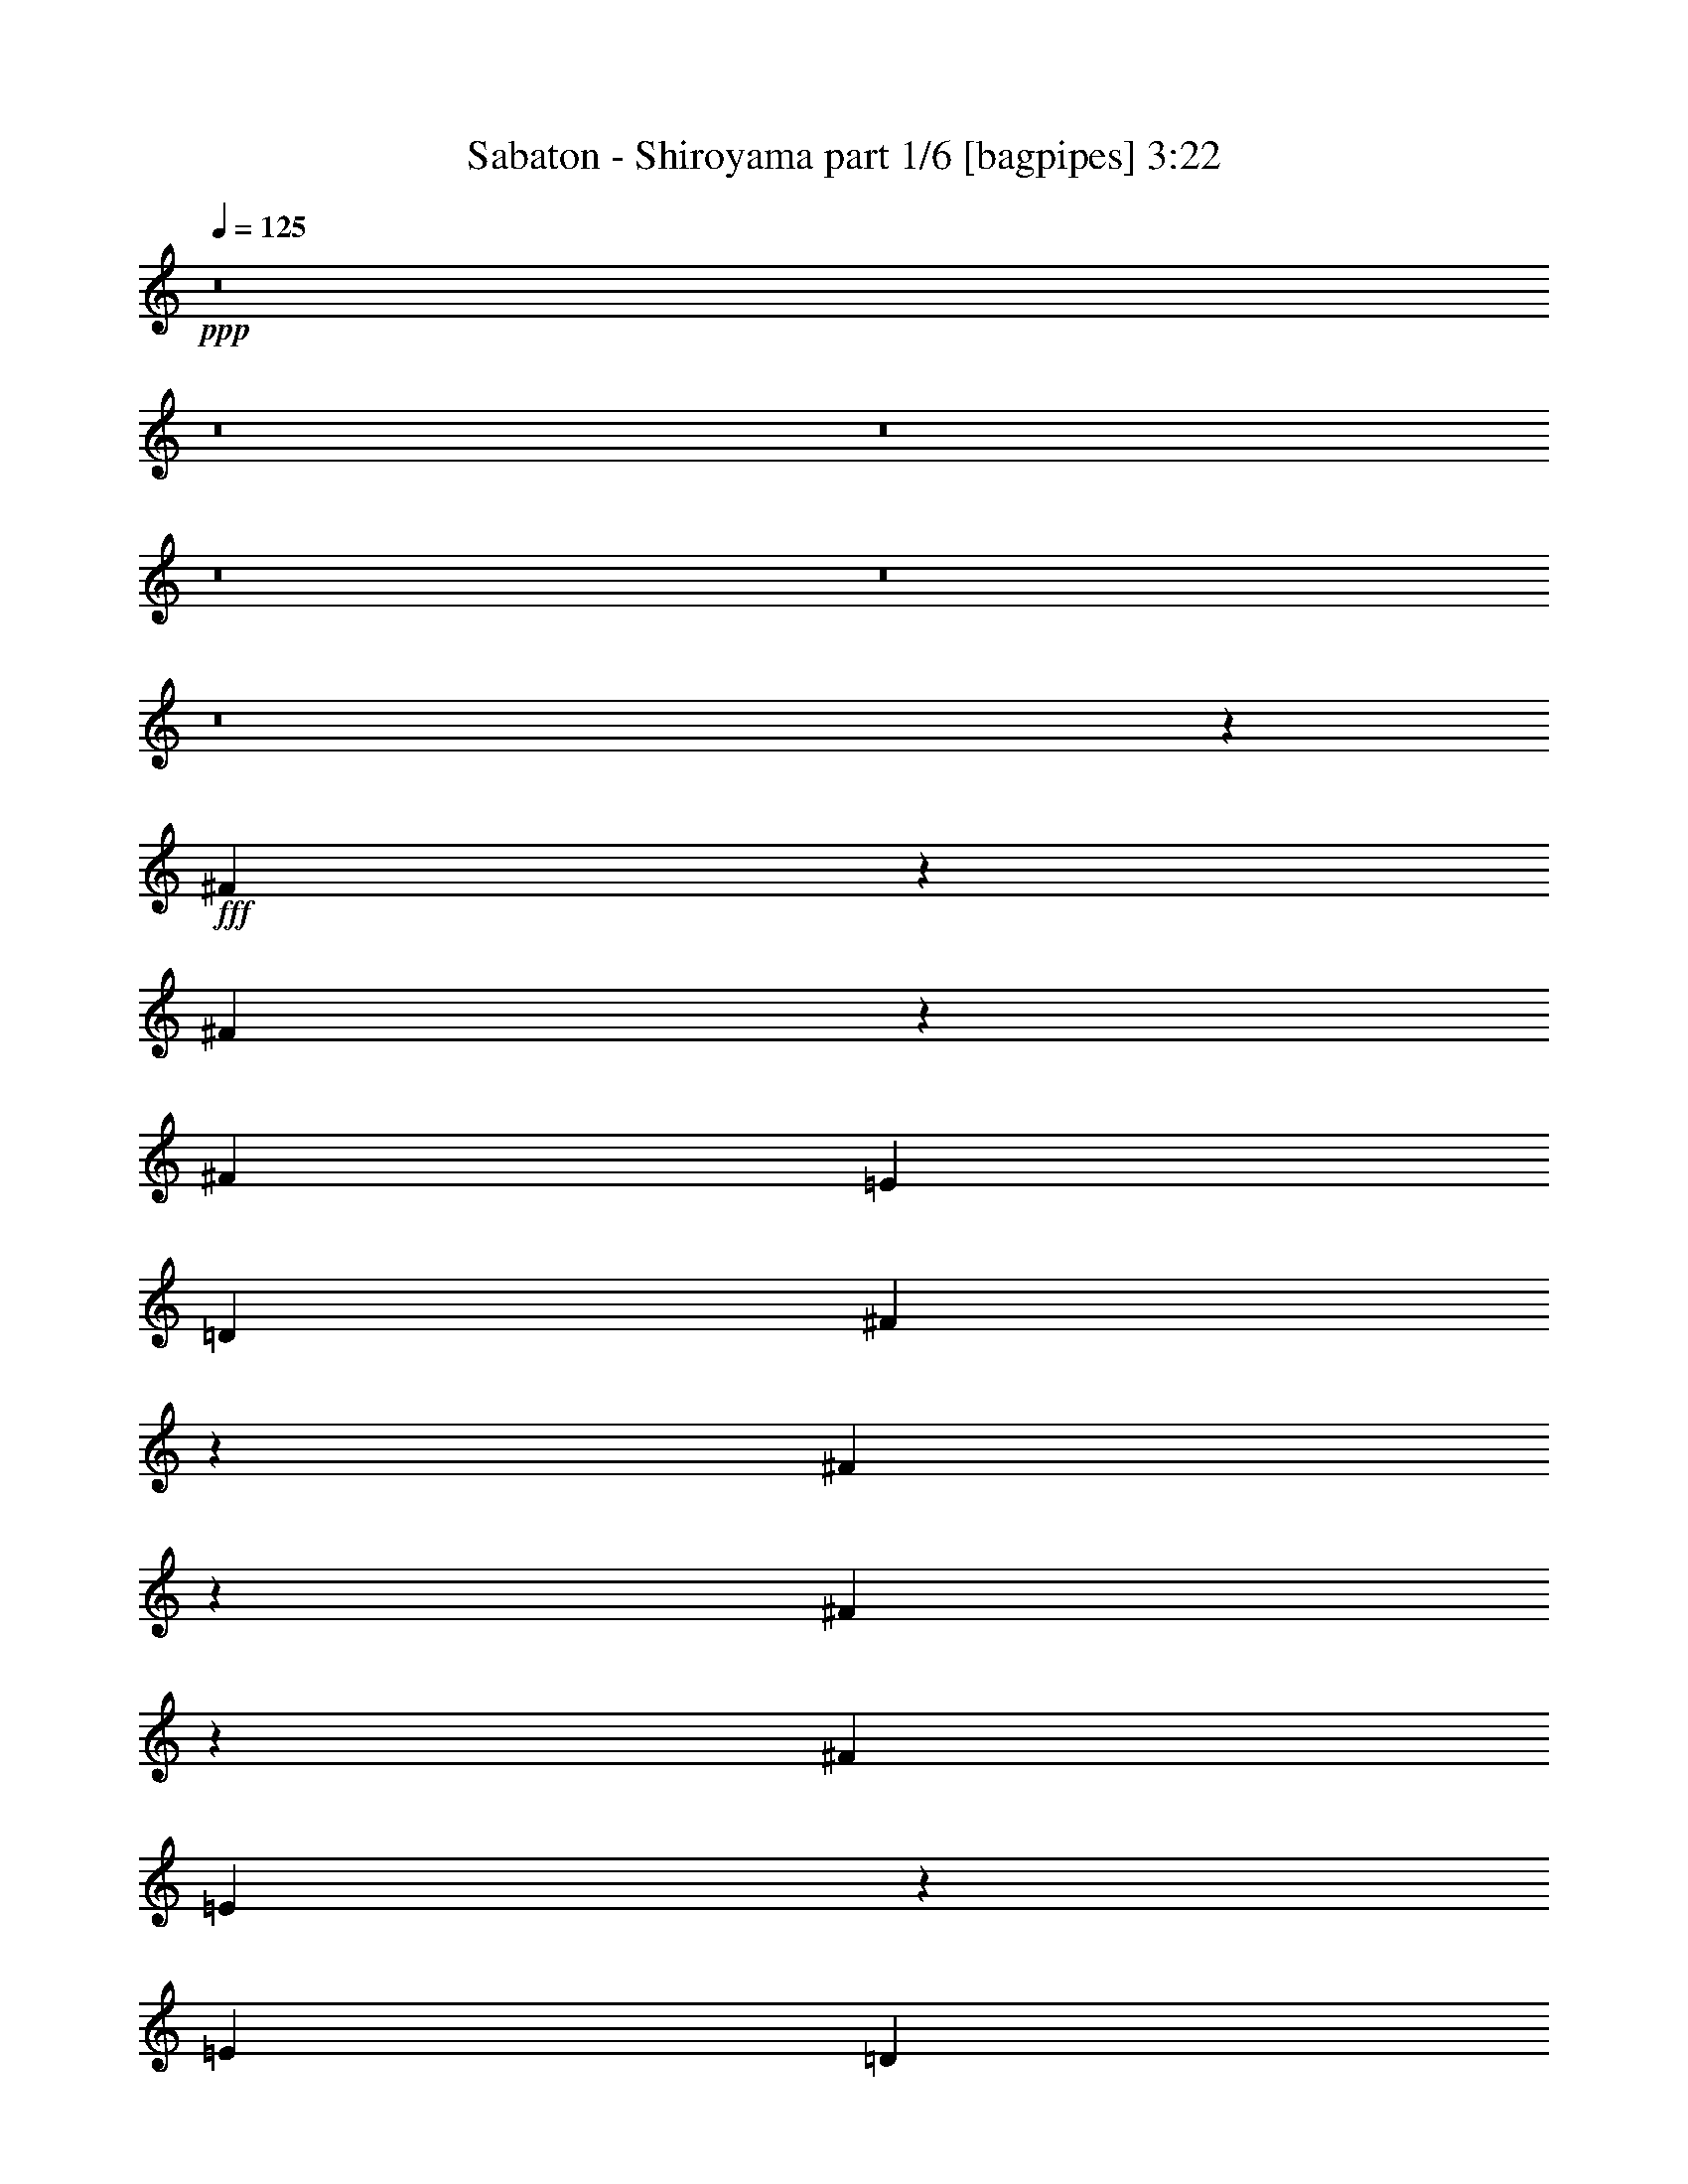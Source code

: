% Produced with Bruzo's Transcoding Environment
% Transcribed by  Bruzo

X:1
T:  Sabaton - Shiroyama part 1/6 [bagpipes] 3:22
Z: Transcribed with BruTE 64
L: 1/4
Q: 125
K: C
+ppp+
z8
z8
z8
z8
z8
z8
z29457/12064
+fff+
[^F2211/12064]
z141/754
[^F567/3016]
z2199/12064
[^F4467/12064]
[=E4467/12064]
[=D2045/6032]
[^F1207/928]
z2177/12064
[^F6871/12064]
z843/6032
[^F413/754]
z1163/6032
[^F4467/6032]
[=E4549/6032]
z2539/18096
[=E16751/18096]
[=D4467/12064]
[=E30929/12064]
z8727/6032
[^F1075/6032]
z2317/12064
[^F2207/12064]
z565/3016
[^F4467/12064]
[=E4467/12064]
[=D4467/12064]
[^F15253/12064]
z1119/6032
[^F3405/6032]
z531/3016
[=G3085/6032]
z2387/12064
[=A4467/6032]
[=E9037/12064]
z799/4524
[=E32371/36192]
[=D4467/12064]
[=E7717/3016]
z17515/12064
[^F4467/12064]
[^F4467/12064]
[^F4467/12064]
[=E4467/12064]
[=D4467/12064]
[^F2667/3016]
z589/3016
[^F4467/12064]
[^F4467/6032]
[=G10633/12064]
z2391/12064
[=A4467/6032]
[=E4467/12064]
[=E4467/6032]
[=D8557/12064]
[=E22513/12064]
z2019/928
[^F2045/6032]
[^F4467/12064]
[^F4467/12064]
[=E4467/12064]
[=D4467/12064]
[^F10607/12064]
z2417/12064
[^F4467/12064]
[^F4467/6032]
[=G5663/6032]
z2075/12064
[=A8557/12064]
[=A4467/12064]
[=G4467/6032]
[^F8557/12064]
[=E5613/3016]
z6577/3016
[=D4467/12064]
[=D6171/12064]
z1193/6032
[=D4467/6032]
[=E847/1508]
z83/464
[=E8557/12064]
[=D4467/6032]
[^C13527/12064]
z8431/12064
[^F4467/12064]
[^F3353/6032]
z557/3016
[^F1705/3016]
z1057/6032
[=G1545/3016]
z2377/12064
[=G6671/12064]
z2263/12064
[^F4467/6032]
[=E10669/12064]
z11289/12064
[=D4467/12064]
[=D33/58]
z1693/12064
[=D4467/6032]
[^C11239/12064]
z1081/6032
[^C3443/6032]
z1671/12064
[=D4467/12064]
[=D4467/6032]
[=B,17723/6032]
z83609/12064
[^F6871/12064]
z2109/12064
[=E2045/6032]
[^F8881/12064]
z565/1508
[^F3395/6032]
z67/377
[=E4467/12064]
[^F12239/12064]
z101/232
[=G4467/6032]
[=G2045/6032]
[=G3303/6032]
z291/1508
[=A4467/6032]
[=G190/377]
z1427/6032
[^F2045/6032]
[=E2183/6032]
z1663/4524
[=E19361/18096]
z9059/6032
[^F4467/6032]
[=E4467/12064]
[^F6935/12064]
z6089/12064
[^F4467/6032]
[=E4467/12064]
[^F3233/3016]
z4559/12064
[=G6751/12064]
z2183/12064
[=G2341/12064]
z1063/6032
[=G2045/6032]
[^F4467/6032]
[=E4467/6032]
[^F3415/6032]
z263/1508
[^F2045/6032]
[^F567/1508]
[=E135/104]
z15117/12064
[^F6749/12064]
z2231/12064
[=E4467/12064]
[^F4191/6032]
z2321/6032
[^F1667/3016]
z1133/6032
[=E4467/12064]
[^F12117/12064]
z2687/6032
[=G4467/6032]
[=G4467/12064]
[=G6861/12064]
z53/377
[=A4467/6032]
[=G2979/6032]
z93/377
[^F4467/12064]
[=E4621/12064]
z713/2262
[=E9589/9048]
z570/377
[^F4467/6032]
[=E4467/12064]
[^F6813/12064]
z6211/12064
[^F4467/6032]
[=E4467/12064]
[^F3391/3016]
z8
z6629/3016
[^F267/1508]
z2331/12064
[^F2193/12064]
z1137/6032
[^F4467/12064]
[=E4467/12064]
[=D4467/12064]
[^F15239/12064]
z563/3016
[^F1699/3016]
z1069/6032
[^F1539/3016]
z2401/12064
[^F4467/6032]
[=E9023/12064]
z3217/18096
[=E32371/36192]
[=D4467/12064]
[=E15427/6032]
z17529/12064
[^F2075/12064]
z23/116
[^F41/232]
z2335/12064
[^F4467/12064]
[=E4467/12064]
[=D4467/12064]
[^F7589/6032]
z2313/12064
[^F6735/12064]
z2199/12064
[=G6849/12064]
z2085/12064
[=A8557/12064]
[=E4481/6032]
z509/2784
[=E32371/36192]
[=D4467/12064]
[=E30793/12064]
z17967/12064
[^F4467/12064]
[^F2045/6032]
[^F4467/12064]
[=E4467/12064]
[=D4467/12064]
[^F10593/12064]
z187/928
[^F4467/12064]
[^F4467/6032]
[=G707/754]
z2089/12064
[=A8557/12064]
[=E4467/12064]
[=E4467/6032]
[=D8557/12064]
[=E863/464]
z13161/6032
[^F4467/12064]
[^F4467/12064]
[^F2045/6032]
[=E4467/12064]
[=D4467/12064]
[^F2633/3016]
z2869/12064
[^F2045/6032]
[^F4467/6032]
[=G11251/12064]
z1075/6032
[=A8557/12064]
[=A4467/12064]
[=G4467/6032]
[^F4467/6032]
[=E1375/754]
z26383/12064
[=D4467/12064]
[=D3425/6032]
z521/3016
[=D8557/12064]
[=E6701/12064]
z77/416
[=E4467/6032]
[=D8557/12064]
[^C3363/3016]
z8883/12064
[^F2045/6032]
[^F6631/12064]
z2303/12064
[^F6745/12064]
z2189/12064
[=G6859/12064]
z2075/12064
[=G6219/12064]
z1169/6032
[^F4467/6032]
[=E2837/3016]
z5305/6032
[=D4467/12064]
[=D6789/12064]
z165/928
[=D8557/12064]
[^C2791/3016]
z2237/12064
[^C6811/12064]
z2123/12064
[=D2045/6032]
[=D4467/6032]
[=B,35371/12064]
z20921/3016
[^F1699/3016]
z21/116
[=E4467/12064]
[^F8429/12064]
z4595/12064
[^F6715/12064]
z2219/12064
[=E4467/12064]
[^F3041/3016]
z5327/12064
[=G4467/6032]
[=G4467/12064]
[=G3077/6032]
z2403/12064
[=A4467/6032]
[=G6005/12064]
z101/416
[^F4467/12064]
[=E1957/6032]
z13529/36192
[=E38497/36192]
z18193/12064
[^F4467/6032]
[=E4467/12064]
[^F1715/3016]
z1541/3016
[^F4467/6032]
[=E4467/12064]
[^F989/928]
z2317/6032
[=G1669/3016]
z1129/6032
[=G1133/6032]
z2201/12064
[=G4467/12064]
[^F8557/12064]
[=E4467/6032]
[^F6755/12064]
z2179/12064
[^F4467/12064]
[^F757/3016]
z/8
[=E1901/1508]
z1899/1508
[^F3337/6032]
z1153/6032
[=E4467/12064]
[^F697/928]
z1085/3016
[^F777/1508]
z2341/12064
[=E4467/12064]
[^F6021/6032]
z5449/12064
[=G4467/6032]
[=G4467/12064]
[=G9/16]
z537/3016
[=A8557/12064]
[=G5883/12064]
z3051/12064
[^F4467/12064]
[=E2273/6032]
z11633/36192
[=E38131/36192]
z4673/3016
[^F8557/12064]
[=E4467/12064]
[^F3369/6032]
z6663/12064
[^F8557/12064]
[=E4467/12064]
[^F13489/12064]
z8
z8
z8
z8
z8
z8
z91153/12064
[^F4467/12064]
[=G2045/6032]
[=A22335/12064]
[=G4467/12064]
[^F2045/6032]
[=G13401/6032]
[^F2045/6032]
[=E4467/12064]
[=D4467/3016]
[=D2045/6032]
[=D7789/18096]
z/8
[=E20101/36192]
[=D4467/12064]
[^C17397/12064]
z2257/3016
[^F4467/12064]
[=G4467/12064]
[=A10979/6032]
[=G4467/12064]
[^F4467/12064]
[=G1021/464]
z2173/6032
[=d2045/6032]
[=d4467/12064]
[=d4467/3016]
[^c2041/928]
z8707/3016
[^F3321/6032]
z1169/6032
[=E4467/12064]
[^F9029/12064]
z1093/3016
[^F773/1508]
z2373/12064
[=E4467/12064]
[^F6005/6032]
z101/208
[=G8557/12064]
[=G4467/12064]
[=G3377/6032]
z545/3016
[=A8557/12064]
[=G5851/12064]
z3083/12064
[^F4467/12064]
[=E2257/6032]
z11729/36192
[=E38035/36192]
z4681/3016
[^F8557/12064]
[=E4467/12064]
[^F3353/6032]
z515/928
[^F8557/12064]
[=E4467/12064]
[^F13457/12064]
z4411/12064
[=G6145/12064]
z603/3016
[=G66/377]
z2355/12064
[=G4467/12064]
[^F4467/6032]
[=E8557/12064]
[^F6601/12064]
z2333/12064
[^F4467/12064]
[^F567/1508]
[=E579/464]
z15723/12064
[^F6897/12064]
z2083/12064
[=E2045/6032]
[^F8907/12064]
z2247/6032
[^F213/377]
z1059/6032
[=E2045/6032]
[^F743/754]
z115/232
[=G4467/6032]
[=G2045/6032]
[=G829/1508]
z1151/6032
[=A4467/6032]
[=G3053/6032]
z707/3016
[^F2045/6032]
[=E549/1508]
z6613/18096
[=E18269/18096]
z9423/6032
[^F4467/6032]
[=E4467/12064]
[^F6961/12064]
z6063/12064
[^F4467/6032]
[=E4467/12064]
[^F6479/6032]
z1125/1508
[=G1155/6032]
z2157/12064
[=G2367/12064]
z525/3016
[=G835/6032]
z605/3016
[^F2183/6032]
z695/928
[=G175/928]
z137/754
[=G583/3016]
z2135/12064
[=G2389/12064]
z1039/6032
[^F1977/6032]
z26561/12064
[=G2091/12064]
z297/1508
[=G537/3016]
z2319/12064
[=G2205/12064]
z3/16
[^F3/8]
z8877/12064
[=G1679/12064]
z2411/12064
[=G2113/12064]
z1177/6032
[=G1085/6032]
z2297/12064
[^F9013/12064]
z8
z3

X:2
T:  Sabaton - Shiroyama part 2/6 [horn] 3:22
Z: Transcribed with BruTE 30
L: 1/4
Q: 125
K: C
+ppp+
z8
z8
z8
z8
z8
z8
z8
z8
z8
z8
z8
z8
z8
z8
z8
z8
z8
z8
z8
z8
z40873/12064
+ff+
[^F13401/12064]
+fff+
[=E4467/12064]
[^F4467/6032]
[=E2045/6032]
[=D4467/12064]
[=E8-]
+ppp+
[=E519/464]
z8
z8
z8
z8
z8
z8
z8
z8
z8
z8
z8
z8
z8
z2829/416
+fff+
[^F407/377]
[=E4467/12064]
[^F4467/6032]
[=E4467/12064]
[=D2045/6032]
[=E75247/12064]
z8
z8
z71541/12064
[=A,6701/36192]
[=B,1675/9048]
[^C,6701/36192]
[=D,5569/36192]
[=E,49/208^F,49/208]
z/8
[=G,769/3016=A,769/3016]
z/8
[=B,13401/12064]
[=D407/377]
[=E4467/12064]
+f+
[^F4467/12064]
+fff+
[=E407/377]
[^C13401/12064]
[=A,2045/3016]
[=B,7309/36192=D7309/36192-]
+ppp+
[=D34025/36192]
+fff+
[^F13401/12064]
[^F4467/6032]
[=E4013/1392]
[=A/8^c/8]
[=B36287/36192=d36287/36192]
[^c407/377=e407/377]
[^c22335/12064=e22335/12064]
[=B407/377=d407/377]
[=A4467/12064^c4467/12064]
[=B4467/12064=d4467/12064]
[=B407/377=d407/377]
[=A13401/12064^c13401/12064]
[=G4467/12064=B4467/12064]
[^F39267/12064=A39267/12064]
z8
z8
z8
z8
z8
z8
z8
z8
z8
z8
z21/4

X:3
T:  Sabaton - Shiroyama part 3/6 [harp] 3:22
Z: Transcribed with BruTE 50
L: 1/4
Q: 125
K: C
+ppp+
+f+
[=d4467/6032^f4467/6032-=b4467/6032-]
[=D2319/6032^F2319/6032=d2319/6032-^f2319/6032-=b2319/6032-]
+ppp+
[=d3919/12064-^f3919/12064-=b3919/12064-]
+f+
[^C4467/12064=E4467/12064^c4467/12064=d4467/12064^f4467/12064-=b4467/12064-]
[=D277/754^F277/754=d277/754-^f277/754-=b277/754-]
+ppp+
[=d8969/12064^f8969/12064-=b8969/12064-]
+f+
[=D4603/12064^F4603/12064=d4603/12064-^f4603/12064-=b4603/12064-]
+ppp+
[=d1977/6032-^f1977/6032-=b1977/6032-]
+f+
[^C4467/12064=E4467/12064^c4467/12064=d4467/12064^f4467/12064-=b4467/12064-]
[=D4397/12064^F4397/12064=d4397/12064-^f4397/12064-=b4397/12064-]
+ppp+
[=d13471/12064^f13471/12064=b13471/12064]
+f+
[=G8557/12064=B8557/12064=d8557/12064-=g8557/12064=b8557/12064-]
[=G4467/12064=B4467/12064=d4467/12064-=g4467/12064-=b4467/12064-]
[^F2159/6032=A2159/6032=d2159/6032-^f2159/6032=g2159/6032-=b2159/6032-]
+ppp+
[=d577/1508-=g577/1508=b577/1508-]
+f+
[=G277/754=B277/754=d277/754-=g277/754-=b277/754-]
+ppp+
[=d2251/6032-=g2251/6032-=b2251/6032-]
+f+
[=A2273/6032^c2273/6032=d2273/6032-=g2273/6032-=a2273/6032=b2273/6032-]
+ppp+
[=d4011/12064=g4011/12064=b4011/12064]
+f+
[^F4467/12064^c4467/12064=d4467/12064=e4467/12064^f4467/12064=a4467/12064-]
[=E4581/12064^c4581/12064-=e4581/12064-=a4581/12064-]
+ppp+
[^c4353/12064=e4353/12064=a4353/12064-]
+f+
[=E10979/6032^c10979/6032=e10979/6032=a10979/6032]
[=d4467/6032^f4467/6032-=b4467/6032-]
[=D2319/6032^F2319/6032=d2319/6032-^f2319/6032-=b2319/6032-]
+ppp+
[=d537/1508-^f537/1508-=b537/1508-]
+f+
[^C2045/6032=E2045/6032^c2045/6032=d2045/6032^f2045/6032-=b2045/6032-]
[=D277/754^F277/754=d277/754-^f277/754-=b277/754-]
+ppp+
[=d8969/12064^f8969/12064-=b8969/12064-]
+f+
[=D4603/12064^F4603/12064=d4603/12064-^f4603/12064-=b4603/12064-]
+ppp+
[=d4331/12064^f4331/12064-=b4331/12064-]
+f+
[=D3963/12064^F3963/12064=d3963/12064-^f3963/12064-=b3963/12064-]
+ppp+
[=d2297/6032-^f2297/6032-=b2297/6032-]
+f+
[^C4467/12064=E4467/12064^c4467/12064=d4467/12064^f4467/12064-=b4467/12064-]
[=D347/928^F347/928=d347/928-^f347/928-=b347/928-]
+ppp+
[=d4423/12064^f4423/12064=b4423/12064]
+f+
[=G4467/6032=B4467/6032=d4467/6032-=g4467/6032-=b4467/6032-]
[^F2045/6032=A2045/6032=d2045/6032-^f2045/6032=g2045/6032-=b2045/6032-]
[=E4467/12064=G4467/12064=d4467/12064=e4467/12064=g4467/12064=b4467/12064]
[^F3/8=A3/8=d3/8-^f3/8-=b3/8-]
+ppp+
[=d2205/6032^f2205/6032-=b2205/6032-]
+f+
[=D2319/6032^F2319/6032=d2319/6032-^f2319/6032-=b2319/6032-]
+ppp+
[=d537/1508^f537/1508=b537/1508]
+f+
[^F8557/12064=d8557/12064-^f8557/12064-=a8557/12064-]
[=E4467/12064^c4467/12064=d4467/12064=e4467/12064^f4467/12064-=a4467/12064-]
[=D4467/12064=B4467/12064=d4467/12064^f4467/12064=a4467/12064]
[=E10979/6032^c10979/6032=e10979/6032=a10979/6032]
[=d4467/6032^f4467/6032-=b4467/6032-]
[=D2319/6032^F2319/6032=d2319/6032-^f2319/6032-=b2319/6032-]
+ppp+
[=d537/1508-^f537/1508-=b537/1508-]
+f+
[^C4467/12064=E4467/12064^c4467/12064=d4467/12064^f4467/12064-=b4467/12064-]
[=D4055/12064^F4055/12064=d4055/12064-^f4055/12064-=b4055/12064-]
+ppp+
[=d8969/12064^f8969/12064-=b8969/12064-]
+f+
[=D4603/12064^F4603/12064=d4603/12064-^f4603/12064-=b4603/12064-]
+ppp+
[=d4331/12064-^f4331/12064-=b4331/12064-]
+f+
[^C4467/12064=E4467/12064^c4467/12064=d4467/12064^f4467/12064-=b4467/12064-]
[=D2387/6032^F2387/6032=d2387/6032-^f2387/6032-=b2387/6032-]
+ppp+
[=d12717/12064^f12717/12064=b12717/12064]
+f+
[=G4467/6032=B4467/6032=d4467/6032-=g4467/6032=b4467/6032-]
[=G4467/12064=B4467/12064=d4467/12064-=g4467/12064-=b4467/12064-]
[^F3941/12064=A3941/12064=d3941/12064-^f3941/12064=g3941/12064-=b3941/12064-]
+ppp+
[=d577/1508-=g577/1508=b577/1508-]
+f+
[=G277/754=B277/754=d277/754-=g277/754-=b277/754-]
+ppp+
[=d2251/6032-=g2251/6032-=b2251/6032-]
+f+
[=A2273/6032^c2273/6032=d2273/6032-=g2273/6032-=a2273/6032=b2273/6032-]
+ppp+
[=d1097/3016=g1097/3016=b1097/3016]
+f+
[^F4467/12064^c4467/12064=d4467/12064=e4467/12064^f4467/12064=a4467/12064-]
[=E3827/12064^c3827/12064-=e3827/12064-=a3827/12064-]
+ppp+
[^c2365/6032=e2365/6032=a2365/6032-]
+f+
[=E10979/6032^c10979/6032=e10979/6032=a10979/6032]
[=d4467/6032^f4467/6032-=b4467/6032-]
[=D2319/6032^F2319/6032=d2319/6032-^f2319/6032-=b2319/6032-]
+ppp+
[=d537/1508-^f537/1508-=b537/1508-]
+f+
[^C4467/12064=E4467/12064^c4467/12064=d4467/12064^f4467/12064-=b4467/12064-]
[=D4809/12064^F4809/12064=d4809/12064-^f4809/12064-=b4809/12064-]
+ppp+
[=d8215/12064^f8215/12064-=b8215/12064-]
+f+
[=D4603/12064^F4603/12064=d4603/12064-^f4603/12064-=b4603/12064-]
+ppp+
[=d4331/12064^f4331/12064-=b4331/12064-]
+f+
[=D4717/12064^F4717/12064=d4717/12064-^f4717/12064-=b4717/12064-]
+ppp+
[=d4217/12064-^f4217/12064-=b4217/12064-]
+f+
[^C4467/12064=E4467/12064^c4467/12064=d4467/12064^f4467/12064-=b4467/12064-]
[=D159/464^F159/464=d159/464-^f159/464-=b159/464-]
+ppp+
[=d4423/12064^f4423/12064=b4423/12064]
+f+
[=G4467/3016=d4467/3016=e4467/3016=g4467/3016=b4467/3016]
[^F17491/12064=d17491/12064^f17491/12064=a17491/12064]
[=E29/16^c29/16-=e29/16-=a29/16-]
+ppp+
[^c26471/6032=e26471/6032=a26471/6032]
+f+
[=d35359/6032^f35359/6032=b35359/6032]
[=d13401/12064=e13401/12064-=a13401/12064-]
[^c10979/6032=e10979/6032-=a10979/6032-]
[=B12897/12064=e12897/12064-=a12897/12064-=b12897/12064]
[^c11231/6032=e11231/6032=a11231/6032]
[=d70341/12064^f70341/12064=b70341/12064]
[=d13401/12064=e13401/12064-=a13401/12064-]
[^c10979/6032=e10979/6032-=a10979/6032-]
[=B13651/12064=e13651/12064-=a13651/12064-=b13651/12064]
[^c5427/3016=e5427/3016=a5427/3016]
[=d70341/12064^f70341/12064=b70341/12064]
[=d13401/12064=e13401/12064-=a13401/12064-]
[^c10979/6032=e10979/6032-=a10979/6032-]
[=B13651/12064=e13651/12064-=a13651/12064-=b13651/12064]
[^c5427/3016=e5427/3016=a5427/3016]
[=d35359/6032^f35359/6032=b35359/6032]
[=d407/377=e407/377-=a407/377-]
[^c10979/6032=e10979/6032-=a10979/6032-]
[=B6637/6032=e6637/6032-=a6637/6032-=b6637/6032]
[^c22085/12064=e22085/12064=a22085/12064]
[=d7723/3016=g7723/3016=b7723/3016]
[^c19913/6032=e19913/6032=a19913/6032]
[=d7723/3016^f7723/3016=b7723/3016]
[=d17491/12064^f17491/12064=a17491/12064]
[^c17491/12064=e17491/12064=a17491/12064]
[=d35359/12064^f35359/12064=b35359/12064]
[^c35359/12064=e35359/12064=a35359/12064]
[=d35359/12064=g35359/12064=b35359/12064]
[^c159/416^f159/416=b159/416]
z70197/12064
[=d4467/6032^f4467/6032-=b4467/6032-]
[=D2319/6032^F2319/6032=d2319/6032-^f2319/6032-=b2319/6032-]
+ppp+
[=d537/1508-^f537/1508-=b537/1508-]
+f+
[^C2045/6032=E2045/6032^c2045/6032=d2045/6032^f2045/6032-=b2045/6032-]
[=D277/754^F277/754=d277/754-^f277/754-=b277/754-]
+ppp+
[=d8969/12064^f8969/12064-=b8969/12064-]
+f+
[=D4603/12064^F4603/12064=d4603/12064-^f4603/12064-=b4603/12064-]
+ppp+
[=d4331/12064-^f4331/12064-=b4331/12064-]
+f+
[^C4467/12064=E4467/12064^c4467/12064=d4467/12064^f4467/12064-=b4467/12064-]
[=D1005/3016^F1005/3016=d1005/3016-^f1005/3016-=b1005/3016-]
+ppp+
[=d13471/12064^f13471/12064=b13471/12064]
+f+
[=G4467/6032=B4467/6032=d4467/6032-=g4467/6032=b4467/6032-]
[=G2045/6032=B2045/6032=d2045/6032-=g2045/6032-=b2045/6032-]
[^F2159/6032=A2159/6032=d2159/6032-^f2159/6032=g2159/6032-=b2159/6032-]
+ppp+
[=d577/1508-=g577/1508=b577/1508-]
+f+
[=G277/754=B277/754=d277/754-=g277/754-=b277/754-]
+ppp+
[=d2251/6032-=g2251/6032-=b2251/6032-]
+f+
[=A2273/6032^c2273/6032=d2273/6032-=g2273/6032-=a2273/6032=b2273/6032-]
+ppp+
[=d1097/3016=g1097/3016=b1097/3016]
+f+
[^F2045/6032^c2045/6032=d2045/6032=e2045/6032^f2045/6032=a2045/6032-]
[=E1051/3016^c1051/3016-=e1051/3016-=a1051/3016-]
+ppp+
[^c2365/6032=e2365/6032=a2365/6032-]
+f+
[=E10979/6032^c10979/6032=e10979/6032=a10979/6032]
[=d4467/6032^f4467/6032-=b4467/6032-]
[=D2319/6032^F2319/6032=d2319/6032-^f2319/6032-=b2319/6032-]
+ppp+
[=d537/1508-^f537/1508-=b537/1508-]
+f+
[^C4467/12064=E4467/12064^c4467/12064=d4467/12064^f4467/12064-=b4467/12064-]
[=D4055/12064^F4055/12064=d4055/12064-^f4055/12064-=b4055/12064-]
+ppp+
[=d8969/12064^f8969/12064-=b8969/12064-]
+f+
[=D4603/12064^F4603/12064=d4603/12064-^f4603/12064-=b4603/12064-]
+ppp+
[=d4331/12064^f4331/12064-=b4331/12064-]
+f+
[=D4717/12064^F4717/12064=d4717/12064-^f4717/12064-=b4717/12064-]
+ppp+
[=d4217/12064-^f4217/12064-=b4217/12064-]
+f+
[^C2045/6032=E2045/6032^c2045/6032=d2045/6032^f2045/6032-=b2045/6032-]
[=D347/928^F347/928=d347/928-^f347/928-=b347/928-]
+ppp+
[=d4423/12064^f4423/12064=b4423/12064]
+f+
[=G4467/6032=B4467/6032=d4467/6032-=g4467/6032-=b4467/6032-]
[^F4467/12064=A4467/12064=d4467/12064-^f4467/12064=g4467/12064-=b4467/12064-]
[=E2045/6032=G2045/6032=d2045/6032=e2045/6032=g2045/6032=b2045/6032]
[^F3/8=A3/8=d3/8-^f3/8-=b3/8-]
+ppp+
[=d2205/6032^f2205/6032-=b2205/6032-]
+f+
[=D2319/6032^F2319/6032=d2319/6032-^f2319/6032-=b2319/6032-]
+ppp+
[=d537/1508^f537/1508=b537/1508]
+f+
[^F4467/6032=d4467/6032-^f4467/6032-=a4467/6032-]
[=E2045/6032^c2045/6032=d2045/6032=e2045/6032^f2045/6032-=a2045/6032-]
[=D4467/12064=B4467/12064=d4467/12064^f4467/12064=a4467/12064]
[=E22335/12064^c22335/12064=e22335/12064=a22335/12064]
[=d8557/12064^f8557/12064-=b8557/12064-]
[=D4261/12064^F4261/12064=d4261/12064-^f4261/12064-=b4261/12064-]
+ppp+
[=d4673/12064-^f4673/12064-=b4673/12064-]
+f+
[^C4467/12064=E4467/12064^c4467/12064=d4467/12064^f4467/12064-=b4467/12064-]
[=D277/754^F277/754=d277/754-^f277/754-=b277/754-]
+ppp+
[=d537/754^f537/754-=b537/754-]
+f+
[=D2113/6032^F2113/6032=d2113/6032-^f2113/6032-=b2113/6032-]
+ppp+
[=d1177/3016-^f1177/3016-=b1177/3016-]
+f+
[^C4467/12064=E4467/12064^c4467/12064=d4467/12064^f4467/12064-=b4467/12064-]
[=D4397/12064^F4397/12064=d4397/12064-^f4397/12064-=b4397/12064-]
+ppp+
[=d6547/6032^f6547/6032=b6547/6032]
+f+
[=G4467/6032=B4467/6032=d4467/6032-=g4467/6032=b4467/6032-]
[=G4467/12064=B4467/12064=d4467/12064-=g4467/12064-=b4467/12064-]
[^F4695/12064=A4695/12064=d4695/12064-^f4695/12064=g4695/12064-=b4695/12064-]
+ppp+
[=d1931/6032-=g1931/6032=b1931/6032-]
+f+
[=G277/754=B277/754=d277/754-=g277/754-=b277/754-]
+ppp+
[=d2251/6032-=g2251/6032-=b2251/6032-]
+f+
[=A2273/6032^c2273/6032=d2273/6032-=g2273/6032-=a2273/6032=b2273/6032-]
+ppp+
[=d1097/3016=g1097/3016=b1097/3016]
+f+
[^F4467/12064^c4467/12064=d4467/12064=e4467/12064^f4467/12064=a4467/12064-]
[=E4581/12064^c4581/12064-=e4581/12064-=a4581/12064-]
+ppp+
[^c497/1508=e497/1508=a497/1508-]
+f+
[=E22335/12064^c22335/12064=e22335/12064=a22335/12064]
[=d8557/12064^f8557/12064-=b8557/12064-]
[=D4261/12064^F4261/12064=d4261/12064-^f4261/12064-=b4261/12064-]
+ppp+
[=d4673/12064-^f4673/12064-=b4673/12064-]
+f+
[^C4467/12064=E4467/12064^c4467/12064=d4467/12064^f4467/12064-=b4467/12064-]
[=D277/754^F277/754=d277/754-^f277/754-=b277/754-]
+ppp+
[=d537/754^f537/754-=b537/754-]
+f+
[=D2113/6032^F2113/6032=d2113/6032-^f2113/6032-=b2113/6032-]
+ppp+
[=d1177/3016^f1177/3016-=b1177/3016-]
+f+
[=D1085/3016^F1085/3016=d1085/3016-^f1085/3016-=b1085/3016-]
+ppp+
[=d2297/6032-^f2297/6032-=b2297/6032-]
+f+
[^C4467/12064=E4467/12064^c4467/12064=d4467/12064^f4467/12064-=b4467/12064-]
[=D347/928^F347/928=d347/928-^f347/928-=b347/928-]
+ppp+
[=d2023/6032^f2023/6032=b2023/6032]
+f+
[=G4467/3016=d4467/3016=e4467/3016=g4467/3016=b4467/3016]
[^F17491/12064=d17491/12064^f17491/12064=a17491/12064]
[=E29/16^c29/16-=e29/16-=a29/16-]
+ppp+
[^c53319/12064=e53319/12064=a53319/12064]
+f+
[=d70341/12064^f70341/12064=b70341/12064]
[=d13401/12064=e13401/12064-=a13401/12064-]
[^c10979/6032=e10979/6032-=a10979/6032-]
[=B13651/12064=e13651/12064-=a13651/12064-=b13651/12064]
[^c5427/3016=e5427/3016=a5427/3016]
[=d70341/12064^f70341/12064=b70341/12064]
[=d13401/12064=e13401/12064-=a13401/12064-]
[^c10979/6032=e10979/6032-=a10979/6032-]
[=B13651/12064=e13651/12064-=a13651/12064-=b13651/12064]
[^c5427/3016=e5427/3016=a5427/3016]
[=d35359/6032^f35359/6032=b35359/6032]
[=d407/377=e407/377-=a407/377-]
[^c10979/6032=e10979/6032-=a10979/6032-]
[=B6637/6032=e6637/6032-=a6637/6032-=b6637/6032]
[^c22085/12064=e22085/12064=a22085/12064]
[=d35359/6032^f35359/6032=b35359/6032]
[=d407/377=e407/377-=a407/377-]
[^c10979/6032=e10979/6032-=a10979/6032-]
[=B6637/6032=e6637/6032-=a6637/6032-=b6637/6032]
[^c22085/12064=e22085/12064=a22085/12064]
[=d7723/3016=g7723/3016=b7723/3016]
[^c19913/6032=e19913/6032=a19913/6032]
[=d7723/3016^f7723/3016=b7723/3016]
[=d17491/12064^f17491/12064=a17491/12064]
[^c4467/3016=e4467/3016=a4467/3016]
[=d17491/6032^f17491/6032=b17491/6032]
[^c35359/12064=e35359/12064=a35359/12064]
[=d35359/12064=g35359/12064=b35359/12064]
[^c567/1508^f567/1508=b567/1508]
z2196/377
[=d4467/6032^f4467/6032-=b4467/6032-]
[=D2319/6032^F2319/6032=d2319/6032-^f2319/6032-=b2319/6032-]
+ppp+
[=d537/1508-^f537/1508-=b537/1508-]
+f+
[^C4467/12064=E4467/12064^c4467/12064=d4467/12064^f4467/12064-=b4467/12064-]
[=D4055/12064^F4055/12064=d4055/12064-^f4055/12064-=b4055/12064-]
+ppp+
[=d8969/12064^f8969/12064-=b8969/12064-]
+f+
[=D4603/12064^F4603/12064=d4603/12064-^f4603/12064-=b4603/12064-]
+ppp+
[=d4331/12064-^f4331/12064-=b4331/12064-]
+f+
[^C4467/12064=E4467/12064^c4467/12064=d4467/12064^f4467/12064-=b4467/12064-]
[=D2387/6032^F2387/6032=d2387/6032-^f2387/6032-=b2387/6032-]
+ppp+
[=d12717/12064^f12717/12064=b12717/12064]
+f+
[=G4467/6032=B4467/6032=d4467/6032-=g4467/6032=b4467/6032-]
[=G4467/12064=B4467/12064=d4467/12064-=g4467/12064-=b4467/12064-]
[^F4695/12064=A4695/12064=d4695/12064-^f4695/12064=g4695/12064-=b4695/12064-]
+ppp+
[=d1931/6032-=g1931/6032=b1931/6032-]
+f+
[=G277/754=B277/754=d277/754-=g277/754-=b277/754-]
+ppp+
[=d2251/6032-=g2251/6032-=b2251/6032-]
+f+
[=A2273/6032^c2273/6032=d2273/6032-=g2273/6032-=a2273/6032=b2273/6032-]
+ppp+
[=d1097/3016=g1097/3016=b1097/3016]
+f+
[^F4467/12064^c4467/12064=d4467/12064=e4467/12064^f4467/12064=a4467/12064-]
[=E3827/12064^c3827/12064-=e3827/12064-=a3827/12064-]
+ppp+
[^c2365/6032=e2365/6032=a2365/6032-]
+f+
[=E22335/12064^c22335/12064=e22335/12064=a22335/12064]
[=d8557/12064^f8557/12064-=b8557/12064-]
[=D4261/12064^F4261/12064=d4261/12064-^f4261/12064-=b4261/12064-]
+ppp+
[=d4673/12064-^f4673/12064-=b4673/12064-]
+f+
[^C4467/12064=E4467/12064^c4467/12064=d4467/12064^f4467/12064-=b4467/12064-]
[=D277/754^F277/754=d277/754-^f277/754-=b277/754-]
+ppp+
[=d537/754^f537/754-=b537/754-]
+f+
[=D2113/6032^F2113/6032=d2113/6032-^f2113/6032-=b2113/6032-]
+ppp+
[=d1177/3016^f1177/3016-=b1177/3016-]
+f+
[=D1085/3016^F1085/3016=d1085/3016-^f1085/3016-=b1085/3016-]
+ppp+
[=d2297/6032-^f2297/6032-=b2297/6032-]
+f+
[^C4467/12064=E4467/12064^c4467/12064=d4467/12064^f4467/12064-=b4467/12064-]
[=D289/928^F289/928=d289/928-^f289/928-=b289/928-]
+ppp+
[=d150/377^f150/377=b150/377]
+f+
[=G4467/6032=B4467/6032=d4467/6032-=g4467/6032-=b4467/6032-]
[^F4467/12064=A4467/12064=d4467/12064-^f4467/12064=g4467/12064-=b4467/12064-]
[=E4467/12064=G4467/12064=d4467/12064=e4467/12064=g4467/12064=b4467/12064]
[^F3/8=A3/8=d3/8-^f3/8-=b3/8-]
+ppp+
[=d4033/12064^f4033/12064-=b4033/12064-]
+f+
[=D4261/12064^F4261/12064=d4261/12064-^f4261/12064-=b4261/12064-]
+ppp+
[=d4673/12064^f4673/12064=b4673/12064]
+f+
[^F4467/6032=d4467/6032-^f4467/6032-=a4467/6032-]
[=E4467/12064^c4467/12064=d4467/12064=e4467/12064^f4467/12064-=a4467/12064-]
[=D2045/6032=B2045/6032=d2045/6032^f2045/6032=a2045/6032]
[=E22335/12064^c22335/12064=e22335/12064=a22335/12064]
[=d8557/12064^f8557/12064-=b8557/12064-]
[=D4261/12064^F4261/12064=d4261/12064-^f4261/12064-=b4261/12064-]
+ppp+
[=d4673/12064-^f4673/12064-=b4673/12064-]
+f+
[^C4467/12064=E4467/12064^c4467/12064=d4467/12064^f4467/12064-=b4467/12064-]
[=D277/754^F277/754=d277/754-^f277/754-=b277/754-]
+ppp+
[=d8969/12064^f8969/12064-=b8969/12064-]
+f+
[=D3849/12064^F3849/12064=d3849/12064-^f3849/12064-=b3849/12064-]
+ppp+
[=d1177/3016-^f1177/3016-=b1177/3016-]
+f+
[^C4467/12064=E4467/12064^c4467/12064=d4467/12064^f4467/12064-=b4467/12064-]
[=D4397/12064^F4397/12064=d4397/12064-^f4397/12064-=b4397/12064-]
+ppp+
[=d6547/6032^f6547/6032=b6547/6032]
+f+
[=G4467/6032=B4467/6032=d4467/6032-=g4467/6032=b4467/6032-]
[=G4467/12064=B4467/12064=d4467/12064-=g4467/12064-=b4467/12064-]
[^F4695/12064=A4695/12064=d4695/12064-^f4695/12064=g4695/12064-=b4695/12064-]
+ppp+
[=d4239/12064-=g4239/12064=b4239/12064-]
+f+
[=G4809/12064=B4809/12064=d4809/12064-=g4809/12064-=b4809/12064-]
+ppp+
[=d937/3016-=g937/3016-=b937/3016-]
+f+
[=A2273/6032^c2273/6032=d2273/6032-=g2273/6032-=a2273/6032=b2273/6032-]
+ppp+
[=d1097/3016=g1097/3016=b1097/3016]
+f+
[^F4467/12064^c4467/12064=d4467/12064=e4467/12064^f4467/12064=a4467/12064-]
[=E4581/12064^c4581/12064-=e4581/12064-=a4581/12064-]
+ppp+
[^c4353/12064=e4353/12064=a4353/12064-]
+f+
[=E10979/6032^c10979/6032=e10979/6032=a10979/6032]
[=d4467/6032^f4467/6032-=b4467/6032-]
[=D971/3016^F971/3016=d971/3016-^f971/3016-=b971/3016-]
+ppp+
[=d4673/12064-^f4673/12064-=b4673/12064-]
+f+
[^C4467/12064=E4467/12064^c4467/12064=d4467/12064^f4467/12064-=b4467/12064-]
[=D277/754^F277/754=d277/754-^f277/754-=b277/754-]
+ppp+
[=d8969/12064^f8969/12064-=b8969/12064-]
+f+
[=D4603/12064^F4603/12064=d4603/12064-^f4603/12064-=b4603/12064-]
+ppp+
[=d1977/6032^f1977/6032-=b1977/6032-]
+f+
[=D1085/3016^F1085/3016=d1085/3016-^f1085/3016-=b1085/3016-]
+ppp+
[=d2297/6032-^f2297/6032-=b2297/6032-]
+f+
[^C4467/12064=E4467/12064^c4467/12064=d4467/12064^f4467/12064-=b4467/12064-]
[=D347/928^F347/928=d347/928-^f347/928-=b347/928-]
+ppp+
[=d4423/12064^f4423/12064=b4423/12064]
+f+
[=G17491/12064=d17491/12064=e17491/12064=g17491/12064=b17491/12064]
[^F17491/12064=d17491/12064^f17491/12064=a17491/12064]
[=E15/8^c15/8-=e15/8-=a15/8-]
+ppp+
[^c52565/12064=e52565/12064=a52565/12064]
+f+
[=d7723/3016^f7723/3016=b7723/3016]
[^c39449/12064=e39449/12064=a39449/12064]
[=d7723/3016=g7723/3016=b7723/3016]
[^c19913/6032=e19913/6032=a19913/6032]
[=d7723/3016^f7723/3016=b7723/3016]
[^c19913/6032=e19913/6032=a19913/6032]
[=d7723/3016=g7723/3016=b7723/3016]
[^c39449/12064=e39449/12064=a39449/12064]
[=d7723/3016^f7723/3016=b7723/3016]
[^c19913/6032=e19913/6032=a19913/6032]
[=d7723/3016=g7723/3016=b7723/3016]
[^c39449/12064=e39449/12064=a39449/12064]
[=d7723/3016^f7723/3016=b7723/3016]
[^c19913/6032=e19913/6032=a19913/6032]
[=d7723/3016=g7723/3016=b7723/3016]
[=d17491/12064^f17491/12064=a17491/12064]
[^c10979/6032=e10979/6032=a10979/6032]
[=e35359/6032=g35359/6032=b35359/6032]
[=d35359/12064^f35359/12064=a35359/12064]
[^c35359/12064=e35359/12064=a35359/12064]
[=e70341/12064=g70341/12064=b70341/12064]
[^c47/16-^f47/16-=b47/16]
[^c2205/754^f2205/754^a2205/754]
[=d4467/6032^f4467/6032-=b4467/6032-]
[=D971/3016^F971/3016=d971/3016-^f971/3016-=b971/3016-]
+ppp+
[=d4673/12064-^f4673/12064-=b4673/12064-]
+f+
[^C4467/12064=E4467/12064^c4467/12064=d4467/12064^f4467/12064-=b4467/12064-]
[=D277/754^F277/754=d277/754-^f277/754-=b277/754-]
+ppp+
[=d8969/12064^f8969/12064-=b8969/12064-]
+f+
[=D3849/12064^F3849/12064=d3849/12064-^f3849/12064-=b3849/12064-]
+ppp+
[=d1177/3016-^f1177/3016-=b1177/3016-]
+f+
[^C4467/12064=E4467/12064^c4467/12064=d4467/12064^f4467/12064-=b4467/12064-]
[=D4397/12064^F4397/12064=d4397/12064-^f4397/12064-=b4397/12064-]
+ppp+
[=d13471/12064^f13471/12064=b13471/12064]
+f+
[=G8557/12064=B8557/12064=d8557/12064-=g8557/12064=b8557/12064-]
[=G4467/12064=B4467/12064=d4467/12064-=g4467/12064-=b4467/12064-]
[^F2159/6032=A2159/6032=d2159/6032-^f2159/6032=g2159/6032-=b2159/6032-]
+ppp+
[=d577/1508-=g577/1508=b577/1508-]
+f+
[=G277/754=B277/754=d277/754-=g277/754-=b277/754-]
+ppp+
[=d4125/12064-=g4125/12064-=b4125/12064-]
+f+
[=A4169/12064^c4169/12064=d4169/12064-=g4169/12064-=a4169/12064=b4169/12064-]
+ppp+
[=d4765/12064=g4765/12064=b4765/12064]
+f+
[^F4467/12064^c4467/12064=d4467/12064=e4467/12064^f4467/12064=a4467/12064-]
[=E4581/12064^c4581/12064-=e4581/12064-=a4581/12064-]
+ppp+
[^c4353/12064=e4353/12064=a4353/12064-]
+f+
[=E10979/6032^c10979/6032=e10979/6032=a10979/6032]
[=d4467/6032^f4467/6032-=b4467/6032-]
[=D2319/6032^F2319/6032=d2319/6032-^f2319/6032-=b2319/6032-]
+ppp+
[=d3919/12064-^f3919/12064-=b3919/12064-]
+f+
[^C4467/12064=E4467/12064^c4467/12064=d4467/12064^f4467/12064-=b4467/12064-]
[=D277/754^F277/754=d277/754-^f277/754-=b277/754-]
+ppp+
[=d8969/12064^f8969/12064-=b8969/12064-]
+f+
[=D4603/12064^F4603/12064=d4603/12064-^f4603/12064-=b4603/12064-]
+ppp+
[=d1977/6032^f1977/6032-=b1977/6032-]
+f+
[=D1085/3016^F1085/3016=d1085/3016-^f1085/3016-=b1085/3016-]
+ppp+
[=d2297/6032-^f2297/6032-=b2297/6032-]
+f+
[^C4467/12064=E4467/12064^c4467/12064=d4467/12064^f4467/12064-=b4467/12064-]
[=D347/928^F347/928=d347/928-^f347/928-=b347/928-]
+ppp+
[=d4423/12064^f4423/12064=b4423/12064]
+f+
[=G8557/12064=B8557/12064=d8557/12064-=g8557/12064-=b8557/12064-]
[^F4467/12064=A4467/12064=d4467/12064-^f4467/12064=g4467/12064-=b4467/12064-]
[=E4467/12064=G4467/12064=d4467/12064=e4467/12064=g4467/12064=b4467/12064]
[^F3/8=A3/8=d3/8-^f3/8-=b3/8-]
+ppp+
[=d2205/6032^f2205/6032-=b2205/6032-]
+f+
[=D2319/6032^F2319/6032=d2319/6032-^f2319/6032-=b2319/6032-]
+ppp+
[=d3919/12064^f3919/12064=b3919/12064]
+f+
[^F4467/6032=d4467/6032-^f4467/6032-=a4467/6032-]
[=E4467/12064^c4467/12064=d4467/12064=e4467/12064^f4467/12064-=a4467/12064-]
[=D4467/12064=B4467/12064=d4467/12064^f4467/12064=a4467/12064]
[=E10979/6032^c10979/6032=e10979/6032=a10979/6032]
[=d4467/6032^f4467/6032-=b4467/6032-]
[=D2319/6032^F2319/6032=d2319/6032-^f2319/6032-=b2319/6032-]
+ppp+
[=d537/1508-^f537/1508-=b537/1508-]
+f+
[^C2045/6032=E2045/6032^c2045/6032=d2045/6032^f2045/6032-=b2045/6032-]
[=D277/754^F277/754=d277/754-^f277/754-=b277/754-]
+ppp+
[=d8969/12064^f8969/12064-=b8969/12064-]
+f+
[=D4603/12064^F4603/12064=d4603/12064-^f4603/12064-=b4603/12064-]
+ppp+
[=d4331/12064-^f4331/12064-=b4331/12064-]
+f+
[^C2045/6032=E2045/6032^c2045/6032=d2045/6032^f2045/6032-=b2045/6032-]
[=D4397/12064^F4397/12064=d4397/12064-^f4397/12064-=b4397/12064-]
+ppp+
[=d13471/12064^f13471/12064=b13471/12064]
+f+
[=G4467/6032=B4467/6032=d4467/6032-=g4467/6032=b4467/6032-]
[=G2045/6032=B2045/6032=d2045/6032-=g2045/6032-=b2045/6032-]
[^F2159/6032=A2159/6032=d2159/6032-^f2159/6032=g2159/6032-=b2159/6032-]
+ppp+
[=d577/1508-=g577/1508=b577/1508-]
+f+
[=G277/754=B277/754=d277/754-=g277/754-=b277/754-]
+ppp+
[=d2251/6032-=g2251/6032-=b2251/6032-]
+f+
[=A2273/6032^c2273/6032=d2273/6032-=g2273/6032-=a2273/6032=b2273/6032-]
+ppp+
[=d1097/3016=g1097/3016=b1097/3016]
+f+
[^F2045/6032^c2045/6032=d2045/6032=e2045/6032^f2045/6032=a2045/6032-]
[=E1051/3016^c1051/3016-=e1051/3016-=a1051/3016-]
+ppp+
[^c2365/6032=e2365/6032=a2365/6032-]
+f+
[=E10979/6032^c10979/6032=e10979/6032=a10979/6032]
[=d4467/6032^f4467/6032-=b4467/6032-]
[=D2319/6032^F2319/6032=d2319/6032-^f2319/6032-=b2319/6032-]
+ppp+
[=d537/1508-^f537/1508-=b537/1508-]
+f+
[^C4467/12064=E4467/12064^c4467/12064=d4467/12064^f4467/12064-=b4467/12064-]
[=D4055/12064^F4055/12064=d4055/12064-^f4055/12064-=b4055/12064-]
+ppp+
[=d8969/12064^f8969/12064-=b8969/12064-]
+f+
[=D4603/12064^F4603/12064=d4603/12064-^f4603/12064-=b4603/12064-]
+ppp+
[=d4331/12064^f4331/12064-=b4331/12064-]
+f+
[=D4717/12064^F4717/12064=d4717/12064-^f4717/12064-=b4717/12064-]
+ppp+
[=d120/377-^f120/377-=b120/377-]
+f+
[^C4467/12064=E4467/12064^c4467/12064=d4467/12064^f4467/12064-=b4467/12064-]
[=D347/928^F347/928=d347/928-^f347/928-=b347/928-]
+ppp+
[=d4445/6032^f4445/6032=b4445/6032]
+f+
[=d407/377=g407/377=b407/377]
[=d2183/6032^f2183/6032=a2183/6032]
z695/928
[=d13401/12064=g13401/12064=b13401/12064]
[=d1977/6032^f1977/6032=a1977/6032]
z4535/6032
[=d2251/6032=g2251/6032=b2251/6032]
z277/754
[=d577/1508^f577/1508=a577/1508]
z3941/12064
[=d13401/12064=g13401/12064=b13401/12064]
[=d3/8^f3/8=a3/8]
z8877/12064
[=d407/377=g407/377=b407/377]
[=d4489/12064^f4489/12064=a4489/12064]
z4445/12064
[=d4603/12064=g4603/12064=b4603/12064]
z1977/6032
[^c24413/6032=e24413/6032=a24413/6032]
z25/4

X:4
T:  Sabaton - Shiroyama part 4/6 [lute] 3:22
Z: Transcribed with BruTE 90
L: 1/4
Q: 125
K: C
+ppp+
+fff+
[=B,/8=B/8]
z2959/12064
[=B,1565/12064=B1565/12064]
z1451/6032
[=B,4467/12064^F4467/12064=B4467/12064=d4467/12064]
[=B,1679/12064=B1679/12064]
z2411/12064
[=B,4467/12064=E4467/12064=B4467/12064^c4467/12064]
[=B,277/754^F277/754=B277/754=d277/754]
[=B,/8=B/8]
z1497/6032
[=B,765/6032=B765/6032]
z2937/12064
[=B,4467/12064^F4467/12064=B4467/12064=d4467/12064]
[=B,411/3016=B411/3016]
z1223/6032
[=B,4467/12064=E4467/12064=B4467/12064^c4467/12064]
[=B,4397/12064^F4397/12064=B4397/12064=d4397/12064]
[=B,/8=B/8]
z/4
[=B,/8=B/8]
z743/3016
[=B,97/754=B97/754]
z2915/12064
[=D8557/12064=G8557/12064=B8557/12064=d8557/12064]
[=D4467/12064=G4467/12064=B4467/12064=d4467/12064]
[=D4419/12064^F4419/12064=B4419/12064=d4419/12064]
[=D/8=B/8]
z3007/12064
[=D4467/12064=G4467/12064=B4467/12064=d4467/12064]
[=D787/6032=B787/6032]
z2893/12064
[=D4467/12064=A4467/12064=B4467/12064=d4467/12064]
[=D211/1508=B211/1508]
z1201/6032
[=A,4467/12064^F4467/12064=A4467/12064=d4467/12064]
[=A,4441/12064=E4441/12064=A4441/12064^c4441/12064]
[=A,/8=A/8]
z2985/12064
[=A,21897/12064=E21897/12064=A21897/12064^c21897/12064]
[=B,/8=B/8]
z/4
[=B,/8=B/8]
z2963/12064
[=B,4467/12064^F4467/12064=B4467/12064=d4467/12064]
[=B,809/6032=B809/6032]
z2849/12064
[=B,2045/6032=E2045/6032=B2045/6032^c2045/6032]
[=B,4371/12064^F4371/12064=B4371/12064=d4371/12064]
[=B,/8=B/8]
z/4
[=B,/8=B/8]
z1499/6032
[=B,4467/12064^F4467/12064=B4467/12064=d4467/12064]
[=B,1583/12064=B1583/12064]
z721/3016
[=B,2045/6032^F2045/6032=B2045/6032=d2045/6032]
[=B,1037/6032=B1037/6032]
z2393/12064
[=B,4467/12064=E4467/12064=B4467/12064^c4467/12064]
[=B,2225/6032^F2225/6032=B2225/6032=d2225/6032]
[=B,/8=B/8]
z93/377
[=G,4467/6032=D4467/6032=G4467/6032=B4467/6032=g4467/6032]
[=G,2045/6032=D2045/6032^F2045/6032=G2045/6032=B2045/6032^f2045/6032]
[=B,3/16=E3/16-=e3/16-]
+ppp+
[=E2205/12064=e2205/12064]
+fff+
[=B,4467/6032^F4467/6032=B4467/6032=d4467/6032^f4467/6032]
[=B,4467/12064=D4467/12064-^F4467/12064=B4467/12064=d4467/12064-]
[=A,1565/12064=D1565/12064-=d1565/12064-]
+ppp+
[=D1451/6032=d1451/6032]
+fff+
[=A,8557/12064=D8557/12064^F8557/12064=A8557/12064=d8557/12064^f8557/12064]
[=A,4467/12064=D4467/12064=E4467/12064=A4467/12064=d4467/12064=e4467/12064]
[=A,/8=D/8-=d/8-]
+ppp+
[=D2959/12064=d2959/12064]
+fff+
[=A,3/8=E3/8-=A3/8-^c3/8-=e3/8-]
+ppp+
[=E541/377=A541/377^c541/377=e541/377]
+fff+
[=B,/8=B/8]
z/4
[=B,/8=B/8]
z189/754
[=B,4467/12064^F4467/12064=B4467/12064=d4467/12064]
[=B,1557/12064=B1557/12064]
z1455/6032
[=B,4467/12064=E4467/12064=B4467/12064^c4467/12064]
[=B,2045/6032^F2045/6032=B2045/6032=d2045/6032]
[=B,2105/12064=B2105/12064]
z3/16
[=B,/8=B/8]
z3059/12064
[=B,4467/12064^F4467/12064=B4467/12064=d4467/12064]
[=B,761/6032=B761/6032]
z2945/12064
[=B,4467/12064=E4467/12064=B4467/12064^c4467/12064]
[=B,4467/12064^F4467/12064=B4467/12064=d4467/12064]
[=B,1693/12064=B1693/12064]
z3/16
[=B,/8=B/8]
z/4
[=B,/8=B/8]
z3037/12064
[=D4467/6032=G4467/6032=B4467/6032=d4467/6032]
[=D4467/12064=G4467/12064=B4467/12064=d4467/12064]
[=D2045/6032^F2045/6032=B2045/6032=d2045/6032]
[=D523/3016=B523/3016]
z2375/12064
[=D4411/12064=G4411/12064=B4411/12064=d4411/12064]
[=D/8=B/8]
z3015/12064
[=D4467/12064=A4467/12064=B4467/12064=d4467/12064]
[=D27/208=B27/208]
z2901/12064
[=A,4467/12064^F4467/12064=A4467/12064=d4467/12064]
[=A,1971/6032=E1971/6032=A1971/6032^c1971/6032]
[=A,/8=A/8]
z239/928
[=A,10979/6032=E10979/6032=A10979/6032^c10979/6032]
[=B,2079/12064=B2079/12064]
z3/16
[=B,/8=B/8]
z3085/12064
[=B,4455/12064^F4455/12064=B4455/12064=d4455/12064]
[=B,/8=B/8]
z2971/12064
[=B,4467/12064=E4467/12064=B4467/12064^c4467/12064]
[=B,4467/12064^F4467/12064=B4467/12064=d4467/12064]
[=B,1667/12064=B1667/12064]
z2423/12064
[=B,2101/12064=B2101/12064]
z91/464
[=B,85/232^F85/232=B85/232=d85/232]
[=B,/8=B/8]
z1503/6032
[=B,4467/12064^F4467/12064=B4467/12064=d4467/12064]
[=B,1575/12064=B1575/12064]
z723/3016
[=B,4467/12064=E4467/12064=B4467/12064^c4467/12064]
[=B,3951/12064^F3951/12064=B3951/12064=d3951/12064]
[=B,/8=B/8]
z1549/6032
[=G,4467/3016=D4467/3016=B4467/3016=d4467/3016]
[=D17491/12064=A17491/12064=d17491/12064]
[=A,74643/12064=E74643/12064=A74643/12064^c74643/12064]
z8
z8
z8971/1508
[=A,4467/3016=E4467/3016]
[=B,70341/12064^F70341/12064]
[=A,35359/6032=E35359/6032]
[=B,35359/6032^F35359/6032]
[=A,70341/12064=E70341/12064]
[=G,4467/12064=D4467/12064=G4467/12064=B4467/12064]
[=G,1533/12064=G1533/12064]
z1467/6032
[=G,795/6032=G795/6032]
z2877/12064
[=G,1647/12064=G1647/12064]
z2443/12064
[=G,2081/12064=G2081/12064]
z3/16
[=G,/8=G/8]
z/4
[=G,/8=G/8]
z1513/6032
[=A,4467/12064=E4467/12064=A4467/12064^c4467/12064]
[=A,1555/12064=A1555/12064]
z7/29
[=A,31/232=A31/232]
z2855/12064
[=A,1669/12064=A1669/12064]
z2421/12064
[=A,2103/12064=A2103/12064]
z3/16
[=A,/8=A/8]
z/4
[=A,/8=A/8]
z751/3016
[=A,95/754=A95/754]
z2947/12064
[=A,1577/12064=A1577/12064]
z1445/6032
[=B,2105/3016^F2105/3016=B2105/3016=d2105/3016]
[=B,/8=B/8]
z/4
[=B,/8=B/8]
z/4
[=B,/8=B/8]
z1491/6032
[=B,771/6032=B771/6032]
z225/928
[=B,123/928=B123/928]
z717/3016
[=D2045/6032=A2045/6032=d2045/6032]
[=D1045/6032=A1045/6032]
z2377/12064
[=D4409/12064=A4409/12064=d4409/12064]
[=D/8=A/8]
z3017/12064
[^C4467/12064=A4467/12064^c4467/12064]
[^C391/3016=A391/3016]
z2903/12064
[^C4467/12064=A4467/12064^c4467/12064]
[^C839/6032=A839/6032]
z603/3016
[=B,4449/6032^F4449/6032=B4449/6032=d4449/6032]
[=B,/8=B/8]
z2995/12064
[=B,1529/12064=B1529/12064]
z113/464
[=B,61/464=B61/464]
z2881/12064
[=B,1643/12064=B1643/12064]
z2447/12064
[=B,2077/12064=B2077/12064]
z3/16
[=B,/8=B/8]
z3087/12064
[=A,4453/12064=E4453/12064=A4453/12064^c4453/12064]
[=A,/8=A/8]
z2973/12064
[=A,1551/12064=A1551/12064]
z729/3016
[=A,201/1508=A201/1508]
z2859/12064
[=A,1665/12064=A1665/12064]
z2425/12064
[=A,2099/12064=A2099/12064]
z3/16
[=A,/8=A/8]
z/4
[=A,/8=A/8]
z94/377
[=G,4467/12064=D4467/12064=G4467/12064=B4467/12064]
[=G,121/928=G121/928]
z1447/6032
[=G,815/6032=G815/6032]
z2837/12064
[=G,1687/12064=G1687/12064]
z3/16
[=G,/8=G/8]
z/4
[=G,/8=G/8]
z/4
[=G,/8=G/8]
z1493/6032
[=G,769/6032=G769/6032]
z101/416
[^F,159/416^C159/416^F159/416=B159/416]
z93/16
[=B,/8=B/8]
z/4
[=B,/8=B/8]
z229/928
[=B,4467/12064^F4467/12064=B4467/12064=d4467/12064]
[=B,401/3016=B401/3016]
z2863/12064
[=B,2045/6032=E2045/6032=B2045/6032^c2045/6032]
[=B,4357/12064^F4357/12064=B4357/12064=d4357/12064]
[=B,/8=B/8]
z/4
[=B,/8=B/8]
z753/3016
[=B,4467/12064^F4467/12064=B4467/12064=d4467/12064]
[=B,1569/12064=B1569/12064]
z1449/6032
[=B,4467/12064=E4467/12064=B4467/12064^c4467/12064]
[=B,3945/12064^F3945/12064=B3945/12064=d3945/12064]
[=B,/8=B/8]
z/4
[=B,/8=B/8]
z/4
[=B,/8=B/8]
z115/464
[=D4467/6032=G4467/6032=B4467/6032=d4467/6032]
[=D2045/6032=G2045/6032=B2045/6032=d2045/6032]
[=D543/1508^F543/1508=B543/1508=d543/1508]
[=D/8=B/8]
z1541/6032
[=D2229/6032=G2229/6032=B2229/6032=d2229/6032]
[=D/8=B/8]
z371/1508
[=D4467/12064=A4467/12064=B4467/12064=d4467/12064]
[=D1613/12064=B1613/12064]
z1427/6032
[=A,2045/6032^F2045/6032=A2045/6032=d2045/6032]
[=A,2183/6032=E2183/6032=A2183/6032^c2183/6032]
[=A,/8=A/8]
z765/3016
[=A,10911/6032=E10911/6032=A10911/6032^c10911/6032]
[=B,/8=B/8]
z/4
[=B,/8=B/8]
z1519/6032
[=B,4467/12064^F4467/12064=B4467/12064=d4467/12064]
[=B,1543/12064=B1543/12064]
z731/3016
[=B,4467/12064=E4467/12064=B4467/12064^c4467/12064]
[=B,2045/6032^F2045/6032=B2045/6032=d2045/6032]
[=B,2091/12064=B2091/12064]
z3/16
[=B,/8=B/8]
z3073/12064
[=B,4467/12064^F4467/12064=B4467/12064=d4467/12064]
[=B,/8=B/8]
z2959/12064
[=B,4467/12064^F4467/12064=B4467/12064=d4467/12064]
[=B,811/6032=B811/6032]
z2845/12064
[=B,2045/6032=E2045/6032=B2045/6032^c2045/6032]
[=B,4375/12064^F4375/12064=B4375/12064=d4375/12064]
[=B,/8=B/8]
z3051/12064
[=G,4467/6032=D4467/6032=G4467/6032=B4467/6032=g4467/6032]
[=G,4467/12064=D4467/12064^F4467/12064=G4467/12064=B4467/12064^f4467/12064]
[=B,/8=E/8-=e/8-]
+ppp+
[=E1291/6032=e1291/6032]
+fff+
[=B,4467/6032^F4467/6032=B4467/6032=d4467/6032^f4467/6032]
[=B,4467/12064=D4467/12064-^F4467/12064=B4467/12064=d4467/12064-]
[=A,1565/12064=D1565/12064-=d1565/12064-]
+ppp+
[=D1451/6032=d1451/6032]
+fff+
[=A,4467/6032=D4467/6032^F4467/6032=A4467/6032=d4467/6032^f4467/6032]
[=A,2045/6032=D2045/6032=E2045/6032=A2045/6032=d2045/6032=e2045/6032]
[=A,3/16=D3/16-=d3/16-]
+ppp+
[=D2205/12064=d2205/12064]
+fff+
[=A,3/8=E3/8-=A3/8-^c3/8-=e3/8-]
+ppp+
[=E17811/12064=A17811/12064^c17811/12064=e17811/12064]
+fff+
[=B,211/1508=B211/1508]
z3/16
[=B,/8=B/8]
z3099/12064
[=B,4441/12064^F4441/12064=B4441/12064=d4441/12064]
[=B,/8=B/8]
z2985/12064
[=B,4467/12064=E4467/12064=B4467/12064^c4467/12064]
[=B,4467/12064^F4467/12064=B4467/12064=d4467/12064]
[=B,57/416=B57/416]
z2437/12064
[=B,2087/12064=B2087/12064]
z595/3016
[=B,2203/6032^F2203/6032=B2203/6032=d2203/6032]
[=B,/8=B/8]
z755/3016
[=B,4467/12064=E4467/12064=B4467/12064^c4467/12064]
[=B,4467/12064^F4467/12064=B4467/12064=d4467/12064]
[=B,809/6032=B809/6032]
z2849/12064
[=B,1675/12064=B1675/12064]
z3/16
[=B,/8=B/8]
z389/1508
[=D4467/6032=G4467/6032=B4467/6032=d4467/6032]
[=D4467/12064=G4467/12064=B4467/12064=d4467/12064]
[=D4467/12064^F4467/12064=B4467/12064=d4467/12064]
[=D205/1508=B205/1508]
z1225/6032
[=D271/754=G271/754=B271/754=d271/754]
[=D/8=B/8]
z1545/6032
[=D2225/6032=A2225/6032=B2225/6032=d2225/6032]
[=D/8=B/8]
z93/377
[=A,4467/12064^F4467/12064=A4467/12064=d4467/12064]
[=A,4467/12064=E4467/12064=A4467/12064^c4467/12064]
[=A,831/6032=A831/6032]
z607/3016
[=A,22335/12064=E22335/12064=A22335/12064^c22335/12064]
[=B,1627/12064=B1627/12064]
z355/1508
[=B,421/3016=B421/3016]
z1203/6032
[=B,1095/3016^F1095/3016=B1095/3016=d1095/3016]
[=B,/8=B/8]
z1523/6032
[=B,4467/12064=E4467/12064=B4467/12064^c4467/12064]
[=B,4467/12064^F4467/12064=B4467/12064=d4467/12064]
[=B,199/1508=B199/1508]
z2875/12064
[=B,1649/12064=B1649/12064]
z2441/12064
[=B,4345/12064^F4345/12064=B4345/12064=d4345/12064]
[=B,/8=B/8]
z237/928
[=B,343/928^F343/928=B343/928=d343/928]
[=B,/8=B/8]
z2967/12064
[=B,4467/12064=E4467/12064=B4467/12064^c4467/12064]
[=B,4467/12064^F4467/12064=B4467/12064=d4467/12064]
[=B,1671/12064=B1671/12064]
z2419/12064
[=G,4467/3016=D4467/3016=B4467/3016=d4467/3016]
[=D17491/12064=A17491/12064=d17491/12064]
[=A,2897/464=E2897/464=A2897/464^c2897/464]
z8
z8
z35733/6032
[=A,17491/12064=E17491/12064]
[=B,35359/6032^F35359/6032]
[=A,70341/12064=E70341/12064]
[=B,35359/6032^F35359/6032]
[=A,70341/12064=E70341/12064]
[=G,4417/12064=D4417/12064=G4417/12064=B4417/12064]
[=G,/8=G/8]
z3009/12064
[=G,1515/12064=G1515/12064]
z369/1508
[=G,393/3016=G393/3016]
z2895/12064
[=G,1629/12064=G1629/12064]
z1419/6032
[=G,843/6032=G843/6032]
z3/16
[=G,/8=G/8]
z3101/12064
[=A,4439/12064=E4439/12064=A4439/12064^c4439/12064]
[=A,/8=A/8]
z103/416
[=A,53/416=A53/416]
z1465/6032
[=A,797/6032=A797/6032]
z221/928
[=A,127/928=A127/928]
z2439/12064
[=A,2085/12064=A2085/12064]
z3/16
[=A,/8=A/8]
z/4
[=A,/8=A/8]
z/4
[=A,/8=A/8]
z2965/12064
[=B,4467/6032^F4467/6032=B4467/6032=d4467/6032]
[=B,1673/12064=B1673/12064]
z3/16
[=B,/8=B/8]
z/4
[=B,/8=B/8]
z/4
[=B,/8=B/8]
z375/1508
[=B,381/3016=B381/3016]
z2943/12064
[=D4467/12064=A4467/12064=d4467/12064]
[=D63/464=A63/464]
z2829/12064
[=D3957/12064=A3957/12064=d3957/12064]
[=D/8=A/8]
z773/3016
[^C139/377=A139/377^c139/377]
[^C/8=A/8]
z1489/6032
[^C4467/12064=A4467/12064^c4467/12064]
[^C1603/12064=A1603/12064]
z179/754
[=B,4223/6032^F4223/6032=B4223/6032=d4223/6032]
[=B,/8=B/8]
z/4
[=B,/8=B/8]
z3013/12064
[=B,1511/12064=B1511/12064]
z739/3016
[=B,49/377=B49/377]
z223/928
[=B,125/928=B125/928]
z49/208
[=B,29/208=B29/208]
z301/1508
[=A,2189/6032=E2189/6032=A2189/6032^c2189/6032]
[=A,/8=A/8]
z/4
[=A,/8=A/8]
z2991/12064
[=A,1533/12064=A1533/12064]
z1467/6032
[=A,795/6032=A795/6032]
z2877/12064
[=A,1647/12064=A1647/12064]
z2443/12064
[=A,2081/12064=A2081/12064]
z3/16
[=A,/8=A/8]
z3083/12064
[=G,4457/12064=D4457/12064=G4457/12064=B4457/12064]
[=G,/8=G/8]
z2969/12064
[=G,1555/12064=G1555/12064]
z7/29
[=G,31/232=G31/232]
z2855/12064
[=G,1669/12064=G1669/12064]
z2421/12064
[=G,2103/12064=G2103/12064]
z3/16
[=G,/8=G/8]
z/4
[=G,/8=G/8]
z751/3016
[^F,567/1508^C567/1508^F567/1508=B567/1508]
z93/16
[=B,/8=B/8]
z/4
[=B,/8=B/8]
z763/3016
[=B,4467/12064^F4467/12064=B4467/12064=d4467/12064]
[=B,1529/12064=B1529/12064]
z113/464
[=B,4467/12064=E4467/12064=B4467/12064^c4467/12064]
[=B,2045/6032^F2045/6032=B2045/6032=d2045/6032]
[=B,2077/12064=B2077/12064]
z3/16
[=B,/8=B/8]
z3087/12064
[=B,4453/12064^F4453/12064=B4453/12064=d4453/12064]
[=B,/8=B/8]
z2973/12064
[=B,4467/12064=E4467/12064=B4467/12064^c4467/12064]
[=B,4467/12064^F4467/12064=B4467/12064=d4467/12064]
[=B,1665/12064=B1665/12064]
z2425/12064
[=B,2099/12064=B2099/12064]
z3/16
[=B,/8=B/8]
z3065/12064
[=D4467/6032=G4467/6032=B4467/6032=d4467/6032]
[=D4467/12064=G4467/12064=B4467/12064=d4467/12064]
[=D4467/12064^F4467/12064=B4467/12064=d4467/12064]
[=D1687/12064=B1687/12064]
z2403/12064
[=D4383/12064=G4383/12064=B4383/12064=d4383/12064]
[=D/8=B/8]
z3043/12064
[=D4467/12064=A4467/12064=B4467/12064=d4467/12064]
[=D769/6032=B769/6032]
z101/416
[=A,4467/12064^F4467/12064=A4467/12064=d4467/12064]
[=A,2045/6032=E2045/6032=A2045/6032^c2045/6032]
[=A,1043/6032=A1043/6032]
z2381/12064
[=A,22335/12064=E22335/12064=A22335/12064^c22335/12064]
[=B,837/6032=B837/6032]
z3/16
[=B,/8=B/8]
z3113/12064
[=B,4427/12064^F4427/12064=B4427/12064=d4427/12064]
[=B,/8=B/8]
z2999/12064
[=B,4467/12064=E4467/12064=B4467/12064^c4467/12064]
[=B,4467/12064^F4467/12064=B4467/12064=d4467/12064]
[=B,1639/12064=B1639/12064]
z707/3016
[=B,53/377=B53/377]
z1197/6032
[=B,549/1508^F549/1508=B549/1508=d549/1508]
[=B,/8=B/8]
z1517/6032
[=B,4467/12064^F4467/12064=B4467/12064=d4467/12064]
[=B,119/928=B119/928]
z365/1508
[=B,4467/12064=E4467/12064=B4467/12064^c4467/12064]
[=B,2045/6032^F2045/6032=B2045/6032=d2045/6032]
[=B,2095/12064=B2095/12064]
z593/3016
[=G,4467/6032=D4467/6032=G4467/6032=B4467/6032=g4467/6032]
[=G,4467/12064=D4467/12064^F4467/12064=G4467/12064=B4467/12064^f4467/12064]
[=B,/8=E/8-=e/8-]
+ppp+
[=E2959/12064=e2959/12064]
+fff+
[=B,8557/12064^F8557/12064=B8557/12064=d8557/12064^f8557/12064]
[=B,4467/12064=D4467/12064-^F4467/12064=B4467/12064=d4467/12064-]
[=A,1565/12064=D1565/12064-=d1565/12064-]
+ppp+
[=D1451/6032=d1451/6032]
+fff+
[=A,4467/6032=D4467/6032^F4467/6032=A4467/6032=d4467/6032^f4467/6032]
[=A,4467/12064=D4467/12064=E4467/12064=A4467/12064=d4467/12064=e4467/12064]
[=A,/8=D/8-=d/8-]
+ppp+
[=D1291/6032=d1291/6032]
+fff+
[=A,3/8=E3/8-=A3/8-^c3/8-=e3/8-]
+ppp+
[=E17811/12064=A17811/12064^c17811/12064=e17811/12064]
+fff+
[=B,1613/12064=B1613/12064]
z1427/6032
[=B,835/6032=B835/6032]
z605/3016
[=B,2183/6032^F2183/6032=B2183/6032=d2183/6032]
[=B,/8=B/8]
z765/3016
[=B,4467/12064=E4467/12064=B4467/12064^c4467/12064]
[=B,4467/12064^F4467/12064=B4467/12064=d4467/12064]
[=B,789/6032=B789/6032]
z2889/12064
[=B,1635/12064=B1635/12064]
z177/754
[=B,1977/6032^F1977/6032=B1977/6032=d1977/6032]
[=B,/8=B/8]
z3095/12064
[=B,4467/12064=E4467/12064=B4467/12064^c4467/12064]
[=B,4467/12064^F4467/12064=B4467/12064=d4467/12064]
[=B,1543/12064=B1543/12064]
z731/3016
[=B,50/377=B50/377]
z2867/12064
[=B,1657/12064=B1657/12064]
z2433/12064
[=D4467/6032=G4467/6032=B4467/6032=d4467/6032]
[=D4467/12064=G4467/12064=B4467/12064=d4467/12064]
[=D4467/12064^F4467/12064=B4467/12064=d4467/12064]
[=D1565/12064=B1565/12064]
z1451/6032
[=D4467/12064=G4467/12064=B4467/12064=d4467/12064]
[=D1679/12064=B1679/12064]
z2411/12064
[=D4375/12064=A4375/12064=B4375/12064=d4375/12064]
[=D/8=B/8]
z3051/12064
[=A,4467/12064^F4467/12064=A4467/12064=d4467/12064]
[=A,4467/12064=E4467/12064=A4467/12064^c4467/12064]
[=A,1587/12064=A1587/12064]
z90/377
[=A,10979/6032=E10979/6032=A10979/6032^c10979/6032]
[=B,97/754=B97/754]
z2915/12064
[=B,1609/12064=B1609/12064]
z1429/6032
[=B,2045/6032^F2045/6032=B2045/6032=d2045/6032]
[=B,525/3016=B525/3016]
z2367/12064
[=B,4467/12064=E4467/12064=B4467/12064^c4467/12064]
[=B,4467/12064^F4467/12064=B4467/12064=d4467/12064]
[=B,1517/12064=B1517/12064]
z1475/6032
[=B,787/6032=B787/6032]
z2893/12064
[=B,4467/12064^F4467/12064=B4467/12064=d4467/12064]
[=B,211/1508=B211/1508]
z1201/6032
[=B,137/377^F137/377=B137/377=d137/377]
[=B,/8=B/8]
z117/464
[=B,4467/12064=E4467/12064=B4467/12064^c4467/12064]
[=B,4467/12064^F4467/12064=B4467/12064=d4467/12064]
[=B,399/3016=B399/3016]
z99/416
[=G,17491/12064=D17491/12064=B17491/12064=d17491/12064]
[=D17491/12064=A17491/12064=d17491/12064]
[=A,75185/12064=E75185/12064=A75185/12064^c75185/12064]
[^F4467/12064=B4467/12064]
[=B,1627/12064]
z355/1508
[=B,421/3016]
z3/16
[=B,/8]
z/4
[=B,/8]
z1523/6032
[^F4467/12064=B4467/12064]
[=B,1535/12064]
z733/3016
[^F4467/12064=B4467/12064]
[=B,1649/12064]
z2441/12064
[=B,2083/12064]
z3/16
[=B,/8]
z/4
[=B,/8]
z/4
[=B,/8]
z2967/12064
[=B,1557/12064]
z1455/6032
[=B,807/6032]
z2853/12064
[=B,1671/12064]
z2419/12064
[=G3/8=B3/8-]
+f+
[^F4367/12064=B4367/12064]
+fff+
[=B,/8]
z1501/6032
[=B,761/6032]
z2945/12064
[=B,1579/12064]
z361/1508
[=G4467/12064=B4467/12064]
[=B,1693/12064]
z2397/12064
[^F4389/12064=B4389/12064]
[=B,/8]
z3037/12064
+ff+
[=d4467/12064]
+fff+
[=B,193/1508]
z2923/12064
+ff+
[^c4467/12064]
+fff+
[=B,829/6032]
z76/377
[^F13401/12064=A13401/12064]
[^F4467/12064]
[^F27/208]
z2901/12064
[^F1623/12064]
z711/3016
+ff+
[=d1971/6032]
+fff+
[^F/8]
z/4
[^F/8]
z1525/6032
[^F4467/12064=B4467/12064]
[^F1531/12064]
z367/1508
[^F4467/12064=B4467/12064]
[^F1645/12064]
z2445/12064
[^F2079/12064]
z597/3016
[^F2199/6032^c2199/6032]
[^F/8]
z/4
[^F/8]
z2971/12064
[^F4467/12064^c4467/12064]
[^F805/6032]
z2857/12064
[^F2045/6032=d2045/6032]
[^F2101/12064]
z3/16
[^F/8]
z3063/12064
[^F4467/12064^c4467/12064]
[^F759/6032]
z2949/12064
[^F1575/12064]
z723/3016
[^F4467/12064=d4467/12064]
[^F1689/12064]
z2401/12064
[^F4385/12064=B4385/12064]
[^F/8]
z/4
[^F/8]
z373/1508
[^F385/3016]
z2927/12064
[^F1597/12064]
z1435/6032
[^F827/6032]
z21/104
[^F9/52]
z3/16
[^F/8]
z769/3016
[=B,4467/6032^F4467/6032=B4467/6032=d4467/6032]
[=B,781/6032=B781/6032]
z2905/12064
[=B,1619/12064=B1619/12064]
z89/377
[=B,419/3016=B419/3016]
z1207/6032
[=B,1093/3016^F1093/3016=B1093/3016=d1093/3016]
[=B,/8=B/8]
z1527/6032
[=A,13401/12064=E13401/12064=A13401/12064^c13401/12064]
[=A,1641/12064=A1641/12064]
z2449/12064
[=A,2075/12064=A2075/12064]
z3/16
[=A,/8=A/8]
z/4
[=A,/8=A/8]
z/4
[=A,/8=A/8]
z2975/12064
[=A,1549/12064=A1549/12064]
z1459/6032
[=G,8557/12064=D8557/12064=G8557/12064=d8557/12064]
[=G,2097/12064=G2097/12064]
z3/16
[=G,/8=G/8]
z/4
[=G,/8=G/8]
z1505/6032
[=G,4467/12064=D4467/12064=G4467/12064=d4467/12064]
[=G,1571/12064=G1571/12064]
z181/754
[=A,6469/6032=E6469/6032=A6469/6032^c6469/6032]
[=A,/8=A/8]
z/4
[=A,/8=A/8]
z747/3016
[=A,48/377=A48/377]
z2931/12064
[=A,1593/12064=A1593/12064]
z1437/6032
[=A,825/6032=A825/6032]
z305/1508
[=A,521/3016=A521/3016]
z2383/12064
[=B,8927/12064^F8927/12064=B8927/12064=d8927/12064]
[=B,/8=B/8]
z1483/6032
[=B,779/6032=B779/6032]
z2909/12064
[=B,1615/12064=B1615/12064]
z713/3016
[=B,1967/6032^F1967/6032=B1967/6032=d1967/6032]
[=B,/8=B/8]
z3115/12064
[=A,13401/12064=E13401/12064=A13401/12064^c13401/12064]
[=A,395/3016=A395/3016]
z2887/12064
[=A,1637/12064=A1637/12064]
z1415/6032
[=A,847/6032=A847/6032]
z3/16
[=A,/8=A/8]
z/4
[=A,/8=A/8]
z/4
[=A,/8=A/8]
z2979/12064
[=G,4467/6032=D4467/6032=G4467/6032=d4467/6032]
[=G,1659/12064=G1659/12064]
z187/928
[=G,161/928=G161/928]
z3/16
[=G,/8=G/8]
z3071/12064
[=G,4467/12064=D4467/12064=G4467/12064=d4467/12064]
[=G,755/6032=G755/6032]
z2957/12064
[=D4467/6032=A4467/6032=d4467/6032]
[=D3943/12064=A3943/12064=d3943/12064]
[=D/8=A/8]
z1553/6032
[^C4467/6032=A4467/6032^c4467/6032]
[^C4467/12064=A4467/12064^c4467/12064]
[^C1589/12064=A1589/12064]
z1439/6032
[^C823/6032=A823/6032]
z47/232
[=E,35359/6032=B,35359/6032=E35359/6032=B35359/6032]
[=A,35359/12064=D35359/12064=A35359/12064]
[=A,35359/12064=E35359/12064=A35359/12064]
[=E,70341/12064=B,70341/12064=E70341/12064=B70341/12064]
[^F,47/16-^C47/16-^F47/16=B47/16]
[^F,2205/754^C2205/754^F2205/754^A2205/754]
[=B,1581/12064=B1581/12064]
z111/464
[=B,63/464=B63/464]
z2829/12064
[=B,3957/12064^F3957/12064=B3957/12064=d3957/12064]
[=B,/8=B/8]
z773/3016
[=B,4467/12064=E4467/12064=B4467/12064^c4467/12064]
[=B,4467/12064^F4467/12064=B4467/12064=d4467/12064]
[=B,773/6032=B773/6032]
z2921/12064
[=B,1603/12064=B1603/12064]
z179/754
[=B,2045/6032^F2045/6032=B2045/6032=d2045/6032]
[=B,1047/6032=B1047/6032]
z2373/12064
[=B,4467/12064=E4467/12064=B4467/12064^c4467/12064]
[=B,4467/12064^F4467/12064=B4467/12064=d4467/12064]
[=B,1511/12064=B1511/12064]
z739/3016
[=B,49/377=B49/377]
z223/928
[=B,125/928=B125/928]
z49/208
[=D8557/12064=G8557/12064=B8557/12064=d8557/12064]
[=D4467/12064=G4467/12064=B4467/12064=d4467/12064]
[=D4467/12064^F4467/12064=B4467/12064=d4467/12064]
[=D1533/12064=B1533/12064]
z1467/6032
[=D4467/12064=G4467/12064=B4467/12064=d4467/12064]
[=D1647/12064=B1647/12064]
z2443/12064
[=D4343/12064=A4343/12064=B4343/12064=d4343/12064]
[=D/8=B/8]
z3083/12064
[=A,4467/12064^F4467/12064=A4467/12064=d4467/12064]
[=A,4467/12064=E4467/12064=A4467/12064^c4467/12064]
[=A,1555/12064=A1555/12064]
z7/29
[=A,10979/6032=E10979/6032=A10979/6032^c10979/6032]
[=B,95/754=B95/754]
z2947/12064
[=B,1577/12064=B1577/12064]
z1445/6032
[=B,4467/12064^F4467/12064=B4467/12064=d4467/12064]
[=B,1691/12064=B1691/12064]
z2399/12064
[=B,4467/12064=E4467/12064=B4467/12064^c4467/12064]
[=B,1111/3016^F1111/3016=B1111/3016=d1111/3016]
[=B,/8=B/8]
z1491/6032
[=B,771/6032=B771/6032]
z225/928
[=B,4467/12064^F4467/12064=B4467/12064=d4467/12064]
[=B,207/1508=B207/1508]
z1217/6032
[=B,136/377^F136/377=B136/377=d136/377]
[=B,/8=B/8]
z53/208
[=B,4467/12064=E4467/12064=B4467/12064^c4467/12064]
[=B,4467/12064^F4467/12064=B4467/12064=d4467/12064]
[=B,391/3016=B391/3016]
z2903/12064
[=G,8557/12064=D8557/12064=G8557/12064=B8557/12064=g8557/12064]
[=G,4467/12064=D4467/12064^F4467/12064=G4467/12064=B4467/12064^f4467/12064]
[=B,/8=E/8-=e/8-]
+ppp+
[=E2959/12064=e2959/12064]
+fff+
[=B,4467/6032^F4467/6032=B4467/6032=d4467/6032^f4467/6032]
[=B,4467/12064=D4467/12064-^F4467/12064=B4467/12064=d4467/12064-]
[=A,1565/12064=D1565/12064-=d1565/12064-]
+ppp+
[=D2525/12064=d2525/12064]
+fff+
[=A,4467/6032=D4467/6032^F4467/6032=A4467/6032=d4467/6032^f4467/6032]
[=A,4467/12064=D4467/12064=E4467/12064=A4467/12064=d4467/12064=e4467/12064]
[=A,/8=D/8-=d/8-]
+ppp+
[=D2959/12064=d2959/12064]
+fff+
[=A,3/8=E3/8-=A3/8-^c3/8-=e3/8-]
+ppp+
[=E17385/12064=A17385/12064^c17385/12064=e17385/12064]
+fff+
[=B,/8=B/8]
z94/377
[=B,379/3016=B379/3016]
z227/928
[=B,4467/12064^F4467/12064=B4467/12064=d4467/12064]
[=B,815/6032=B815/6032]
z2837/12064
[=B,2045/6032=E2045/6032=B2045/6032^c2045/6032]
[=B,4383/12064^F4383/12064=B4383/12064=d4383/12064]
[=B,/8=B/8]
z/4
[=B,/8=B/8]
z1493/6032
[=B,4467/12064^F4467/12064=B4467/12064=d4467/12064]
[=B,55/416=B55/416]
z359/1508
[=B,2045/6032=E2045/6032=B2045/6032^c2045/6032]
[=B,1087/3016^F1087/3016=B1087/3016=d1087/3016]
[=B,/8=B/8]
z/4
[=B,/8=B/8]
z/4
[=B,/8=B/8]
z57/232
[=D4467/6032=G4467/6032=B4467/6032=d4467/6032]
[=D2045/6032=G2045/6032=B2045/6032=d2045/6032]
[=D2185/6032^F2185/6032=B2185/6032=d2185/6032]
[=D/8=B/8]
z191/754
[=D4467/12064=G4467/12064=B4467/12064=d4467/12064]
[=D1525/12064=B1525/12064]
z1471/6032
[=D4467/12064=A4467/12064=B4467/12064=d4467/12064]
[=D1639/12064=B1639/12064]
z707/3016
[=A,2045/6032^F2045/6032=A2045/6032=d2045/6032]
[=A,549/1508=E549/1508=A549/1508^c549/1508]
[=A,/8=A/8]
z1517/6032
[=A,2731/1508=E2731/1508=A2731/1508^c2731/1508]
[=B,/8=B/8]
z/4
[=B,/8=B/8]
z753/3016
[=B,4467/12064^F4467/12064=B4467/12064=d4467/12064]
[=B,1569/12064=B1569/12064]
z1449/6032
[=B,4467/12064=E4467/12064=B4467/12064^c4467/12064]
[=B,3945/12064^F3945/12064=B3945/12064=d3945/12064]
[=B,/8=B/8]
z/4
[=B,/8=B/8]
z3047/12064
[=B,4467/12064^F4467/12064=B4467/12064=d4467/12064]
[=B,59/464=B59/464]
z2933/12064
[=B,4467/12064^F4467/12064=B4467/12064=d4467/12064]
[=B,103/754=B103/754]
z1221/6032
[=B,4467/12064=E4467/12064=B4467/12064^c4467/12064]
[=B,4401/12064^F4401/12064=B4401/12064=d4401/12064]
[=B,/8=B/8]
z/4
[=B,/8=B/8]
z371/1508
[=G,4467/12064=D4467/12064=d4467/12064=g4467/12064]
[=G,4467/12064=D4467/12064=d4467/12064=g4467/12064]
[=G,2045/6032=D2045/6032=d2045/6032=g2045/6032]
[^F,2183/6032=D2183/6032=d2183/6032^f2183/6032]
z695/928
[=G,4467/12064=D4467/12064=d4467/12064=g4467/12064]
[=G,4467/12064=D4467/12064=d4467/12064=g4467/12064]
[=G,4467/12064=D4467/12064=d4467/12064=g4467/12064]
[^F,1977/6032=D1977/6032=d1977/6032^f1977/6032]
z4535/6032
[=G,4467/6032=D4467/6032=d4467/6032=g4467/6032]
[^F,8557/12064=D8557/12064=d8557/12064^f8557/12064]
[=G,4467/12064=D4467/12064=d4467/12064=g4467/12064]
[=G,4467/12064=D4467/12064=d4467/12064=g4467/12064]
[=G,4467/12064=D4467/12064=d4467/12064=g4467/12064]
[^F,3/8=D3/8=d3/8^f3/8]
z8877/12064
[=G,2045/6032=D2045/6032=d2045/6032=g2045/6032]
[=G,4467/12064=D4467/12064=d4467/12064=g4467/12064]
[=G,4467/12064=D4467/12064=d4467/12064=g4467/12064]
[^F,4489/12064=D4489/12064=d4489/12064^f4489/12064]
z4445/12064
[=G,4603/12064=D4603/12064=d4603/12064=g4603/12064]
z1977/6032
[=A,24413/6032=E24413/6032^c24413/6032=e24413/6032]
z25/4

X:5
T:  Sabaton - Shiroyama part 5/6 [theorbo] 3:22
Z: Transcribed with BruTE 64
L: 1/4
Q: 125
K: C
+ppp+
+fff+
[=B,4467/12064]
[=B,4467/12064]
[=B,4467/12064]
[=B,2045/6032]
[=B,4467/12064]
[=B,4467/12064]
[=B,4467/12064]
[=B,4467/12064]
[=B,4467/12064]
[=B,2045/6032]
[=B,4467/12064]
[=B,4467/12064]
[=B,4467/12064]
[=B,4467/12064]
[=B,4467/12064]
[=G,8557/12064]
[=G,4467/12064]
[=G,4467/12064]
[=G,4467/12064]
[=G,4467/12064]
[=G,4467/12064]
[=G,4467/12064]
[=G,2045/6032]
[=A,4467/12064]
[=A,4467/12064]
[=A,4467/12064]
[=A,4467/12064]
[=A,4467/12064]
[=A,2045/6032]
[=A,4467/12064]
[=A,4467/12064]
[=B,4467/12064]
[=B,4467/12064]
[=B,4467/12064]
[=B,4467/12064]
[=B,2045/6032]
[=B,4467/12064]
[=B,4467/12064]
[=B,4467/12064]
[=B,4467/12064]
[=B,4467/12064]
[=B,2045/6032]
[=B,4467/12064]
[=B,4467/12064]
[=B,4467/12064]
[=B,4467/12064]
[=G,4467/6032]
[=G,2045/6032]
[=G,4467/12064]
[=B,4467/6032]
[=B,4467/12064]
[=B,4467/12064]
[=D,8557/12064]
[=D,4467/12064]
[=D,4467/12064]
[=A,4467/6032]
[=A,4467/12064]
[=A,2045/6032]
[=A,4467/12064]
[=B,4467/12064]
[=B,4467/12064]
[=B,4467/12064]
[=B,4467/12064]
[=B,4467/12064]
[=B,2045/6032]
[=B,4467/12064]
[=B,4467/12064]
[=B,4467/12064]
[=B,4467/12064]
[=B,4467/12064]
[=B,4467/12064]
[=B,2045/6032]
[=B,4467/12064]
[=B,4467/12064]
[=G,4467/6032]
[=G,4467/12064]
[=G,2045/6032]
[=G,4467/12064]
[=G,4467/12064]
[=G,4467/12064]
[=G,4467/12064]
[=G,4467/12064]
[=A,4467/12064]
[=A,2045/6032]
[=A,4467/12064]
[=A,4467/12064]
[=A,4467/12064]
[=A,4467/12064]
[=A,4467/12064]
[=A,2045/6032]
[=B,4467/12064]
[=B,4467/12064]
[=B,4467/12064]
[=B,4467/12064]
[=B,4467/12064]
[=B,4467/12064]
[=B,2045/6032]
[=B,4467/12064]
[=B,4467/12064]
[=B,4467/12064]
[=B,4467/12064]
[=B,4467/12064]
[=B,4467/12064]
[=B,2045/6032]
[=B,4467/12064]
[=G,4467/3016]
[=D,17491/12064]
[^C,9351/1508]
[=B,4467/12064]
[=B,4467/12064]
[=B,4467/12064]
[=B,4467/12064]
[=B,4467/12064]
[=B,4467/12064]
[=B,2045/6032]
[=B,4467/12064]
[=B,4467/12064]
[=B,4467/12064]
[=B,4467/12064]
[=B,4467/12064]
[=B,2045/6032]
[=B,4467/12064]
[=B,4467/12064]
[=B,4467/12064]
[=A,4467/12064]
[=A,4467/12064]
[=A,4467/12064]
[=A,2045/6032]
[=A,4467/12064]
[=A,4467/12064]
[=A,4467/12064]
[=A,4467/12064]
[=A,4467/12064]
[=A,4467/12064]
[=A,2045/6032]
[=A,4467/12064]
[=A,4467/12064]
[=A,4467/12064]
[=A,4467/12064]
[=A,4467/12064]
[=B,2045/6032]
[=B,4467/12064]
[=B,4467/12064]
[=B,4467/12064]
[=B,4467/12064]
[=B,4467/12064]
[=B,4467/12064]
[=B,2045/6032]
[=B,4467/12064]
[=B,4467/12064]
[=B,4467/12064]
[=B,4467/12064]
[=B,4467/12064]
[=B,2045/6032]
[=B,4467/12064]
[=B,4467/12064]
[=A,4467/12064]
[=A,4467/12064]
[=A,4467/12064]
[=A,4467/12064]
[=A,2045/6032]
[=A,4467/12064]
[=A,4467/12064]
[=A,4467/12064]
[=A,4467/12064]
[=A,4467/12064]
[=A,4467/12064]
[=A,2045/6032]
[=A,4467/12064]
[=A,4467/12064]
[=A,4467/12064]
[=A,4467/12064]
[=B,4467/12064]
[=B,2045/6032]
[=B,4467/12064]
[=B,4467/12064]
[=B,4467/12064]
[=B,4467/12064]
[=B,4467/12064]
[=B,4467/12064]
[=B,2045/6032]
[=B,4467/12064]
[=B,4467/12064]
[=B,4467/12064]
[=B,4467/12064]
[=B,4467/12064]
[=B,2045/6032]
[=B,4467/12064]
[=A,4467/12064]
[=A,4467/12064]
[=A,4467/12064]
[=A,4467/12064]
[=A,4467/12064]
[=A,2045/6032]
[=A,4467/12064]
[=A,4467/12064]
[=A,4467/12064]
[=A,4467/12064]
[=A,4467/12064]
[=A,4467/12064]
[=A,2045/6032]
[=A,4467/12064]
[=A,4467/12064]
[=A,4467/12064]
[=B,4467/12064]
[=B,4467/12064]
[=B,2045/6032]
[=B,4467/12064]
[=B,4467/12064]
[=B,4467/12064]
[=B,4467/12064]
[=B,4467/12064]
[=B,4467/12064]
[=B,2045/6032]
[=B,4467/12064]
[=B,4467/12064]
[=B,4467/12064]
[=B,4467/12064]
[=B,4467/12064]
[=B,4467/12064]
[=A,2045/6032]
[=A,4467/12064]
[=A,4467/12064]
[=A,4467/12064]
[=A,4467/12064]
[=A,4467/12064]
[=A,2045/6032]
[=A,4467/12064]
[=A,4467/12064]
[=A,4467/12064]
[=A,4467/12064]
[=A,4467/12064]
[=A,4467/12064]
[=A,2045/6032]
[=A,4467/12064]
[=A,4467/12064]
[=G,4467/12064]
[=G,4467/12064]
[=G,4467/12064]
[=G,2045/6032]
[=G,4467/12064]
[=G,4467/12064]
[=G,4467/12064]
[=A,4467/12064]
[=A,4467/12064]
[=A,4467/12064]
[=A,2045/6032]
[=A,4467/12064]
[=A,4467/12064]
[=A,4467/12064]
[=A,4467/12064]
[=A,4467/12064]
[=B,8557/12064]
[=B,4467/12064]
[=B,4467/12064]
[=B,4467/12064]
[=B,4467/12064]
[=B,4467/12064]
[=D2045/6032]
[=D4467/12064]
[=D4467/12064]
[=D4467/12064]
[^C4467/12064]
[^C4467/12064]
[^C4467/12064]
[^C2045/6032]
[=B,4467/6032]
[=B,4467/12064]
[=B,4467/12064]
[=B,4467/12064]
[=B,2045/6032]
[=B,4467/12064]
[=B,4467/12064]
[=A,4467/12064]
[=A,4467/12064]
[=A,4467/12064]
[=A,4467/12064]
[=A,2045/6032]
[=A,4467/12064]
[=A,4467/12064]
[=A,4467/12064]
[=G,4467/12064]
[=G,4467/12064]
[=G,4467/12064]
[=G,2045/6032]
[=G,4467/12064]
[=G,4467/12064]
[=G,4467/12064]
[=G,4467/12064]
[^F,159/416]
z70197/12064
[=B,4467/12064]
[=B,4467/12064]
[=B,4467/12064]
[=B,4467/12064]
[=B,2045/6032]
[=B,4467/12064]
[=B,4467/12064]
[=B,4467/12064]
[=B,4467/12064]
[=B,4467/12064]
[=B,4467/12064]
[=B,2045/6032]
[=B,4467/12064]
[=B,4467/12064]
[=B,4467/12064]
[=G,4467/6032]
[=G,2045/6032]
[=G,4467/12064]
[=G,4467/12064]
[=G,4467/12064]
[=G,4467/12064]
[=G,4467/12064]
[=G,4467/12064]
[=A,2045/6032]
[=A,4467/12064]
[=A,4467/12064]
[=A,4467/12064]
[=A,4467/12064]
[=A,4467/12064]
[=A,4467/12064]
[=A,2045/6032]
[=B,4467/12064]
[=B,4467/12064]
[=B,4467/12064]
[=B,4467/12064]
[=B,4467/12064]
[=B,2045/6032]
[=B,4467/12064]
[=B,4467/12064]
[=B,4467/12064]
[=B,4467/12064]
[=B,4467/12064]
[=B,4467/12064]
[=B,2045/6032]
[=B,4467/12064]
[=B,4467/12064]
[=G,4467/6032]
[=G,4467/12064]
[=G,2045/6032]
[=B,4467/6032]
[=B,4467/12064]
[=B,4467/12064]
[=D,4467/6032]
[=D,2045/6032]
[=D,4467/12064]
[=A,4467/6032]
[=A,4467/12064]
[=A,4467/12064]
[=A,4467/12064]
[=B,2045/6032]
[=B,4467/12064]
[=B,4467/12064]
[=B,4467/12064]
[=B,4467/12064]
[=B,4467/12064]
[=B,2045/6032]
[=B,4467/12064]
[=B,4467/12064]
[=B,4467/12064]
[=B,4467/12064]
[=B,4467/12064]
[=B,4467/12064]
[=B,2045/6032]
[=B,4467/12064]
[=G,4467/6032]
[=G,4467/12064]
[=G,4467/12064]
[=G,2045/6032]
[=G,4467/12064]
[=G,4467/12064]
[=G,4467/12064]
[=G,4467/12064]
[=A,4467/12064]
[=A,4467/12064]
[=A,2045/6032]
[=A,4467/12064]
[=A,4467/12064]
[=A,4467/12064]
[=A,4467/12064]
[=A,4467/12064]
[=B,4467/12064]
[=B,2045/6032]
[=B,4467/12064]
[=B,4467/12064]
[=B,4467/12064]
[=B,4467/12064]
[=B,4467/12064]
[=B,2045/6032]
[=B,4467/12064]
[=B,4467/12064]
[=B,4467/12064]
[=B,4467/12064]
[=B,4467/12064]
[=B,4467/12064]
[=B,2045/6032]
[=G,4467/3016]
[=D,17491/12064]
[^C,75185/12064]
[=B,2045/6032]
[=B,4467/12064]
[=B,4467/12064]
[=B,4467/12064]
[=B,4467/12064]
[=B,4467/12064]
[=B,4467/12064]
[=B,2045/6032]
[=B,4467/12064]
[=B,4467/12064]
[=B,4467/12064]
[=B,4467/12064]
[=B,4467/12064]
[=B,4467/12064]
[=B,2045/6032]
[=B,4467/12064]
[=A,4467/12064]
[=A,4467/12064]
[=A,4467/12064]
[=A,4467/12064]
[=A,2045/6032]
[=A,4467/12064]
[=A,4467/12064]
[=A,4467/12064]
[=A,4467/12064]
[=A,4467/12064]
[=A,4467/12064]
[=A,2045/6032]
[=A,4467/12064]
[=A,4467/12064]
[=A,4467/12064]
[=A,4467/12064]
[=B,4467/12064]
[=B,2045/6032]
[=B,4467/12064]
[=B,4467/12064]
[=B,4467/12064]
[=B,4467/12064]
[=B,4467/12064]
[=B,4467/12064]
[=B,2045/6032]
[=B,4467/12064]
[=B,4467/12064]
[=B,4467/12064]
[=B,4467/12064]
[=B,4467/12064]
[=B,4467/12064]
[=B,2045/6032]
[=A,4467/12064]
[=A,4467/12064]
[=A,4467/12064]
[=A,4467/12064]
[=A,4467/12064]
[=A,2045/6032]
[=A,4467/12064]
[=A,4467/12064]
[=A,4467/12064]
[=A,4467/12064]
[=A,4467/12064]
[=A,4467/12064]
[=A,2045/6032]
[=A,4467/12064]
[=A,4467/12064]
[=A,4467/12064]
[=B,4467/12064]
[=B,4467/12064]
[=B,4467/12064]
[=B,2045/6032]
[=B,4467/12064]
[=B,4467/12064]
[=B,4467/12064]
[=B,4467/12064]
[=B,4467/12064]
[=B,2045/6032]
[=B,4467/12064]
[=B,4467/12064]
[=B,4467/12064]
[=B,4467/12064]
[=B,4467/12064]
[=B,4467/12064]
[=A,2045/6032]
[=A,4467/12064]
[=A,4467/12064]
[=A,4467/12064]
[=A,4467/12064]
[=A,4467/12064]
[=A,2045/6032]
[=A,4467/12064]
[=A,4467/12064]
[=A,4467/12064]
[=A,4467/12064]
[=A,4467/12064]
[=A,4467/12064]
[=A,2045/6032]
[=A,4467/12064]
[=A,4467/12064]
[=B,4467/12064]
[=B,4467/12064]
[=B,4467/12064]
[=B,4467/12064]
[=B,2045/6032]
[=B,4467/12064]
[=B,4467/12064]
[=B,4467/12064]
[=B,4467/12064]
[=B,4467/12064]
[=B,2045/6032]
[=B,4467/12064]
[=B,4467/12064]
[=B,4467/12064]
[=B,4467/12064]
[=B,4467/12064]
[=A,4467/12064]
[=A,2045/6032]
[=A,4467/12064]
[=A,4467/12064]
[=A,4467/12064]
[=A,4467/12064]
[=A,4467/12064]
[=A,2045/6032]
[=A,4467/12064]
[=A,4467/12064]
[=A,4467/12064]
[=A,4467/12064]
[=A,4467/12064]
[=A,4467/12064]
[=A,2045/6032]
[=A,4467/12064]
[=G,4467/12064]
[=G,4467/12064]
[=G,4467/12064]
[=G,4467/12064]
[=G,4467/12064]
[=G,2045/6032]
[=G,4467/12064]
[=A,4467/12064]
[=A,4467/12064]
[=A,4467/12064]
[=A,4467/12064]
[=A,2045/6032]
[=A,4467/12064]
[=A,4467/12064]
[=A,4467/12064]
[=A,4467/12064]
[=B,4467/6032]
[=B,2045/6032]
[=B,4467/12064]
[=B,4467/12064]
[=B,4467/12064]
[=B,4467/12064]
[=D4467/12064]
[=D4467/12064]
[=D2045/6032]
[=D4467/12064]
[^C4467/12064]
[^C4467/12064]
[^C4467/12064]
[^C4467/12064]
[=B,8557/12064]
[=B,4467/12064]
[=B,4467/12064]
[=B,4467/12064]
[=B,4467/12064]
[=B,4467/12064]
[=B,2045/6032]
[=A,4467/12064]
[=A,4467/12064]
[=A,4467/12064]
[=A,4467/12064]
[=A,4467/12064]
[=A,2045/6032]
[=A,4467/12064]
[=A,4467/12064]
[=G,4467/12064]
[=G,4467/12064]
[=G,4467/12064]
[=G,4467/12064]
[=G,2045/6032]
[=G,4467/12064]
[=G,4467/12064]
[=G,4467/12064]
[^F,567/1508]
z2196/377
[=B,4467/12064]
[=B,4467/12064]
[=B,4467/12064]
[=B,4467/12064]
[=B,4467/12064]
[=B,2045/6032]
[=B,4467/12064]
[=B,4467/12064]
[=B,4467/12064]
[=B,4467/12064]
[=B,4467/12064]
[=B,4467/12064]
[=B,2045/6032]
[=B,4467/12064]
[=B,4467/12064]
[=G,4467/6032]
[=G,4467/12064]
[=G,4467/12064]
[=G,2045/6032]
[=G,4467/12064]
[=G,4467/12064]
[=G,4467/12064]
[=G,4467/12064]
[=A,4467/12064]
[=A,2045/6032]
[=A,4467/12064]
[=A,4467/12064]
[=A,4467/12064]
[=A,4467/12064]
[=A,4467/12064]
[=A,4467/12064]
[=B,2045/6032]
[=B,4467/12064]
[=B,4467/12064]
[=B,4467/12064]
[=B,4467/12064]
[=B,4467/12064]
[=B,4467/12064]
[=B,2045/6032]
[=B,4467/12064]
[=B,4467/12064]
[=B,4467/12064]
[=B,4467/12064]
[=B,4467/12064]
[=B,2045/6032]
[=B,4467/12064]
[=G,4467/6032]
[=G,4467/12064]
[=G,4467/12064]
[=B,8557/12064]
[=B,4467/12064]
[=B,4467/12064]
[=D,4467/6032]
[=D,4467/12064]
[=D,2045/6032]
[=A,4467/6032]
[=A,4467/12064]
[=A,4467/12064]
[=A,4467/12064]
[=B,4467/12064]
[=B,2045/6032]
[=B,4467/12064]
[=B,4467/12064]
[=B,4467/12064]
[=B,4467/12064]
[=B,4467/12064]
[=B,4467/12064]
[=B,2045/6032]
[=B,4467/12064]
[=B,4467/12064]
[=B,4467/12064]
[=B,4467/12064]
[=B,4467/12064]
[=B,2045/6032]
[=G,4467/6032]
[=G,4467/12064]
[=G,4467/12064]
[=G,4467/12064]
[=G,4467/12064]
[=G,2045/6032]
[=G,4467/12064]
[=G,4467/12064]
[=A,4467/12064]
[=A,4467/12064]
[=A,4467/12064]
[=A,2045/6032]
[=A,4467/12064]
[=A,4467/12064]
[=A,4467/12064]
[=A,4467/12064]
[=B,4467/12064]
[=B,4467/12064]
[=B,2045/6032]
[=B,4467/12064]
[=B,4467/12064]
[=B,4467/12064]
[=B,4467/12064]
[=B,4467/12064]
[=B,4467/12064]
[=B,2045/6032]
[=B,4467/12064]
[=B,4467/12064]
[=B,4467/12064]
[=B,4467/12064]
[=B,4467/12064]
[=G,17491/12064]
[=D,17491/12064]
[^C,75247/12064]
z8
z8
z11129/1508
[=B,4467/6032]
[=B,4467/12064]
[=B,4467/12064]
[=B,2045/6032]
[=B,4467/12064]
[=B,4467/12064]
[=A,13401/12064]
[=A,2045/6032]
[=A,4467/12064]
[=A,4467/12064]
[=A,4467/12064]
[=A,4467/12064]
[=A,4467/12064]
[=G,8557/12064]
[=G,4467/12064]
[=G,4467/12064]
[=G,4467/12064]
[=G,4467/12064]
[=G,4467/12064]
[=A,407/377]
[=A,4467/12064]
[=A,4467/12064]
[=A,4467/12064]
[=A,4467/12064]
[=A,2045/6032]
[=A,4467/12064]
[=B,4467/6032]
[=B,4467/12064]
[=B,4467/12064]
[=B,4467/12064]
[=B,2045/6032]
[=B,4467/12064]
[=A,13401/12064]
[=A,4467/12064]
[=A,4467/12064]
[=A,2045/6032]
[=A,4467/12064]
[=A,4467/12064]
[=A,4467/12064]
[=G,4467/6032]
[=G,2045/6032]
[=G,4467/12064]
[=G,4467/12064]
[=G,4467/12064]
[=G,4467/12064]
[=D,4467/6032]
[=D,2045/6032]
[=D,4467/12064]
[^C,4467/6032]
[^C,4467/12064]
[^C,4467/12064]
[^C,2045/6032]
[=E,35359/6032]
[=D,35359/12064]
[=A,35359/12064]
[=E,70341/12064]
[^F,35359/6032]
[=B,4467/12064]
[=B,4467/12064]
[=B,2045/6032]
[=B,4467/12064]
[=B,4467/12064]
[=B,4467/12064]
[=B,4467/12064]
[=B,4467/12064]
[=B,2045/6032]
[=B,4467/12064]
[=B,4467/12064]
[=B,4467/12064]
[=B,4467/12064]
[=B,4467/12064]
[=B,4467/12064]
[=G,8557/12064]
[=G,4467/12064]
[=G,4467/12064]
[=G,4467/12064]
[=G,4467/12064]
[=G,2045/6032]
[=G,4467/12064]
[=G,4467/12064]
[=A,4467/12064]
[=A,4467/12064]
[=A,4467/12064]
[=A,4467/12064]
[=A,2045/6032]
[=A,4467/12064]
[=A,4467/12064]
[=A,4467/12064]
[=B,4467/12064]
[=B,4467/12064]
[=B,4467/12064]
[=B,2045/6032]
[=B,4467/12064]
[=B,4467/12064]
[=B,4467/12064]
[=B,4467/12064]
[=B,4467/12064]
[=B,2045/6032]
[=B,4467/12064]
[=B,4467/12064]
[=B,4467/12064]
[=B,4467/12064]
[=B,4467/12064]
[=G,8557/12064]
[=G,4467/12064]
[=G,4467/12064]
[=B,4467/6032]
[=B,4467/12064]
[=B,2045/6032]
[=D,4467/6032]
[=D,4467/12064]
[=D,4467/12064]
[=A,4467/6032]
[=A,2045/6032]
[=A,4467/12064]
[=A,4467/12064]
[=B,4467/12064]
[=B,4467/12064]
[=B,4467/12064]
[=B,4467/12064]
[=B,2045/6032]
[=B,4467/12064]
[=B,4467/12064]
[=B,4467/12064]
[=B,4467/12064]
[=B,4467/12064]
[=B,2045/6032]
[=B,4467/12064]
[=B,4467/12064]
[=B,4467/12064]
[=B,4467/12064]
[=G,4467/6032]
[=G,2045/6032]
[=G,4467/12064]
[=G,4467/12064]
[=G,4467/12064]
[=G,4467/12064]
[=G,4467/12064]
[=G,4467/12064]
[=A,2045/6032]
[=A,4467/12064]
[=A,4467/12064]
[=A,4467/12064]
[=A,4467/12064]
[=A,4467/12064]
[=A,2045/6032]
[=A,4467/12064]
[=B,4467/12064]
[=B,4467/12064]
[=B,4467/12064]
[=B,4467/12064]
[=B,4467/12064]
[=B,2045/6032]
[=B,4467/12064]
[=B,4467/12064]
[=B,4467/12064]
[=B,4467/12064]
[=B,4467/12064]
[=B,2045/6032]
[=B,4467/12064]
[=B,4467/12064]
[=B,4467/12064]
[=B,4467/12064]
[=G,4467/12064]
[=G,4467/12064]
[=G,2045/6032]
[^F,2183/6032]
z695/928
[=G,4467/12064]
[=G,4467/12064]
[=G,4467/12064]
[^F,1977/6032]
z4535/6032
[=G,4467/6032]
[=D,8557/12064]
[=G,4467/12064]
[=G,4467/12064]
[=G,4467/12064]
[^F,3/8]
z8877/12064
[=G,2045/6032]
[=G,4467/12064]
[=G,4467/12064]
[=D,4467/6032]
[=G,8557/12064]
[=A,24413/6032]
z25/4

X:6
T:  Sabaton - Shiroyama part 6/6 [drums] 3:22
Z: Transcribed with BruTE 64
L: 1/4
Q: 125
K: C
+ppp+
+f+
[=D4467/6032^A4467/6032]
+fff+
[^A,8557/12064=C8557/12064]
+f+
[^A,4467/6032^A4467/6032]
+fff+
[^A,4467/6032=C4467/6032]
+f+
[^A,8557/12064^A8557/12064]
+fff+
[^A,4467/6032=C4467/6032]
+f+
[^A,4467/12064^A4467/12064]
[^A4467/12064]
[^A4467/12064]
+fff+
[=C4467/12064^g4467/12064]
+f+
[^A8557/12064]
+fff+
[^A,4467/6032=C4467/6032]
+f+
[^A,4467/6032^A4467/6032]
+fff+
[^A,8557/12064=C8557/12064]
+f+
[^A,4467/6032^A4467/6032]
+fff+
[^A,4467/6032=C4467/6032]
+f+
[^A,8557/12064^A8557/12064]
+fff+
[^A,4467/12064=C4467/12064]
[=C4467/12064]
+f+
[=D4467/6032^A4467/6032]
+fff+
[^A,4467/6032=C4467/6032]
+f+
[^A,8557/12064^A8557/12064]
+fff+
[^A,4467/6032=C4467/6032]
+f+
[^A,4467/6032^A4467/6032]
+fff+
[^A,8557/12064=C8557/12064]
+f+
[^A,4467/12064^A4467/12064]
[^A4467/12064]
[^A4467/12064]
+fff+
[=C4467/12064^g4467/12064]
+f+
[^A4467/12064]
+mf+
[^A,2045/6032]
+f+
[^A4467/12064]
+fff+
[=C4467/12064^g4467/12064]
+f+
[^A4467/12064]
+mf+
[^A,4467/12064]
+f+
[^A4467/12064]
+fff+
[=C4467/12064^g4467/12064]
+f+
[^A2045/6032]
+mf+
[^A,4467/12064]
+f+
[^A4467/12064]
+fff+
[=C4467/12064^g4467/12064]
+f+
[^A4467/12064]
+fff+
[=C4467/12064]
[=C2045/6032]
[=C4467/12064]
+f+
[=D4467/6032^A4467/6032]
+fff+
[^A,4467/6032=C4467/6032]
+f+
[^A,8557/12064^A8557/12064]
+fff+
[^A,4467/6032=C4467/6032]
+f+
[^A,4467/6032^A4467/6032]
+fff+
[^A,4467/6032=C4467/6032]
+f+
[^A,2045/6032^A2045/6032]
[^A4467/12064]
[^A4467/12064]
+fff+
[=C4467/12064^g4467/12064]
+f+
[^A4467/6032]
+fff+
[^A,8557/12064=C8557/12064]
+f+
[^A,4467/6032^A4467/6032]
+fff+
[^A,4467/6032=C4467/6032]
+f+
[^A,8557/12064^A8557/12064]
+fff+
[^A,4467/6032=C4467/6032]
+f+
[^A,4467/6032^A4467/6032]
+fff+
[^A,4467/12064=C4467/12064]
[=C2045/6032]
+f+
[=D4467/6032^A4467/6032]
+fff+
[^A,4467/6032=C4467/6032]
+f+
[^A,4467/6032^A4467/6032]
+fff+
[^A,8557/12064=C8557/12064]
[^A,4467/6032=C4467/6032^A4467/6032]
[^A,4467/6032=C4467/6032]
[^A,4467/12064=C4467/12064^A4467/12064]
[^A,2045/6032=C2045/6032]
+f+
[^A4467/12064]
+fff+
[=C4467/12064^g4467/12064]
+f+
[^A4467/12064]
+mf+
[^A,4467/12064]
+f+
[^A4467/12064]
+fff+
[=C2045/6032^g2045/6032]
+f+
[^A4467/12064]
+mf+
[^A,4467/12064]
+f+
[^A4467/12064]
+fff+
[=C4467/12064^g4467/12064]
+f+
[^A,4467/6032^A4467/6032]
[^A,8557/12064^A8557/12064]
[^A,4467/6032^A4467/6032]
[^A,4467/6032^A4467/6032]
+fff+
[=G,2045/6032^A2045/6032]
+mf+
[^A,4467/12064]
+f+
[^A4467/6032]
[^A139/377]
+fff+
[=A,1489/6032=G,1489/6032]
+mf+
[^d/8]
+ff+
[=B,4467/12064^A4467/12064]
[=B,2045/6032]
+f+
[=D4467/6032^A4467/6032]
+fff+
[^C,4467/6032=C4467/6032]
+f+
[^C,4467/6032^A4467/6032]
+fff+
[^C,8557/12064=C8557/12064]
+f+
[^C,4467/6032^A4467/6032]
+fff+
[^C,4467/6032=C4467/6032]
+f+
[^C,2045/6032^A2045/6032]
+mf+
[^A,4467/12064]
+fff+
[^C,4467/6032=C4467/6032]
+f+
[^C,4467/6032^A4467/6032]
+fff+
[^C,8557/12064=C8557/12064]
+f+
[^C,4467/6032^A4467/6032]
+fff+
[^C,4467/6032=C4467/6032]
+f+
[^C,4467/6032^A4467/6032]
+fff+
[^C,8557/12064=C8557/12064]
+f+
[^C,4467/12064^A4467/12064]
+mf+
[^A,4467/12064]
+fff+
[^C,4467/6032=C4467/6032]
+f+
[^C,8557/12064^A8557/12064]
+fff+
[^C,4467/6032=C4467/6032]
+f+
[^C,4467/6032^A4467/6032]
+fff+
[^C,8557/12064=C8557/12064]
+f+
[^C,4467/6032^A4467/6032]
+fff+
[^C,4467/6032=C4467/6032]
+f+
[^C,4467/12064^A4467/12064]
+mf+
[^A,2045/6032]
+fff+
[^C,4467/6032=C4467/6032]
+f+
[^C,4467/6032^A4467/6032]
+fff+
[^C,4467/6032=C4467/6032]
+f+
[^C,8557/12064^A8557/12064]
+fff+
[^C,4467/6032=C4467/6032]
+f+
[^A,4467/6032^A4467/6032]
+fff+
[^A,8557/12064=C8557/12064]
+f+
[^A,4467/12064^A4467/12064]
+fff+
[=C4467/12064]
[=C4467/12064]
[=C4467/12064]
+f+
[=D8557/12064^A8557/12064]
+fff+
[^C,4467/12064=C4467/12064]
+mf+
[^C,4467/12064]
+f+
[^C,4467/12064^A4467/12064]
+mf+
[^C,4467/12064]
+fff+
[^C,4467/12064=C4467/12064]
+mf+
[^C,4467/12064]
+f+
[^C,2045/6032^A2045/6032]
+mf+
[^C,4467/12064]
+fff+
[^C,4467/12064=C4467/12064]
+mf+
[^C,4467/12064]
+f+
[^C,4467/12064^A4467/12064]
+mf+
[^A,4467/12064]
+fff+
[^C,2045/6032=C2045/6032]
+mf+
[^A,4467/12064]
+f+
[^C,4467/12064^A4467/12064]
+mf+
[^C,4467/12064]
+fff+
[^C,4467/12064=C4467/12064]
+mf+
[^C,4467/12064]
+f+
[^C,4467/12064^A4467/12064]
+mf+
[^C,2045/6032]
+fff+
[^C,4467/12064=C4467/12064]
+mf+
[^C,4467/12064]
+f+
[^C,4467/12064^A4467/12064]
+mf+
[^C,4467/12064]
+fff+
[^C,4467/12064=C4467/12064]
+mf+
[^C,4467/12064]
+f+
[^C,2045/6032^A2045/6032]
+mf+
[^A,4467/12064]
+fff+
[^C,4467/12064=C4467/12064]
+mf+
[^A,4467/12064]
+f+
[^C,4467/12064^A4467/12064]
+mf+
[^C,4467/12064]
+fff+
[^C,2045/6032=C2045/6032]
+mf+
[^C,4467/12064]
+f+
[^C,4467/12064^A4467/12064]
+mf+
[^C,4467/12064]
+fff+
[^C,4467/12064=C4467/12064]
+mf+
[^C,4467/12064]
+f+
[^C,4467/12064^A4467/12064]
+mf+
[^C,2045/6032]
+fff+
[^C,4467/12064=C4467/12064]
+mf+
[^C,4467/12064]
+f+
[^C,4467/12064^A4467/12064]
+mf+
[^A,4467/12064]
+fff+
[^C,4467/12064=C4467/12064]
+mf+
[^A,4467/12064]
+f+
[^C,2045/6032^A2045/6032]
+mf+
[^C,4467/12064]
+fff+
[^C,4467/12064=C4467/12064]
+mf+
[^C,4467/12064]
+f+
[^C,4467/12064^A4467/12064]
+mf+
[^C,4467/12064]
+fff+
[^A,8557/12064=C8557/12064]
+f+
[^A,4467/6032^A4467/6032]
+fff+
[^A,4467/6032=C4467/6032]
+f+
[^A,4467/12064^A4467/12064]
+fff+
[=C2045/6032]
[=C4467/12064]
[=C4467/12064]
+f+
[=D4467/6032^A4467/6032]
+fff+
[=C8557/12064=G8557/12064]
+f+
[=G4467/6032^A4467/6032]
[=G4467/12064^A4467/12064]
+fff+
[=C4467/12064^g4467/12064]
+f+
[^A4467/6032]
+fff+
[=C8557/12064=G8557/12064]
+f+
[=G4467/6032^A4467/6032]
+fff+
[=C4467/6032=G4467/6032]
+f+
[=G8557/12064^A8557/12064]
+fff+
[=C4467/6032=G4467/6032]
+f+
[=G4467/6032^A4467/6032]
[=G4467/12064^A4467/12064]
+fff+
[=C2045/6032^g2045/6032]
+f+
[^A4467/12064]
+fff+
[=C4467/12064^g4467/12064]
+f+
[^A4467/12064]
+fff+
[=C4467/12064^g4467/12064]
+f+
[^A4467/12064]
+fff+
[=C4467/12064^g4467/12064]
+f+
[^A2045/6032]
+fff+
[=C4467/12064^g4467/12064]
+f+
[^A4467/6032]
+fff+
[=C4467/6032=G4467/6032]
+f+
[=G8557/12064^A8557/12064]
[=G4467/12064^A4467/12064]
+fff+
[=C4467/12064^g4467/12064]
+f+
[^A4467/6032]
+fff+
[=C8557/12064=G8557/12064]
+f+
[=G4467/6032^A4467/6032]
[=G4467/12064^A4467/12064]
+fff+
[=C4467/12064^g4467/12064]
+f+
[^A4467/12064]
[=C4467/12064]
[=C2045/6032]
[=C4467/12064]
+fff+
[=C4467/12064]
[=C4467/12064]
[=C4467/12064]
[=C159/416]
z57173/12064
[=B,4467/12064=C4467/12064]
[=B,2045/6032=C2045/6032]
[=B,4467/12064=C4467/12064]
+f+
[=D4467/6032^A4467/6032]
+fff+
[^A,4467/6032=C4467/6032]
+f+
[^A,8557/12064^A8557/12064]
+fff+
[^A,4467/6032=C4467/6032]
+f+
[^A,4467/6032^A4467/6032]
+fff+
[^A,8557/12064=C8557/12064]
+f+
[^A,4467/12064^A4467/12064]
[^A4467/12064]
[^A4467/12064]
+fff+
[=C4467/12064^g4467/12064]
+f+
[^A8557/12064]
+fff+
[^A,4467/6032=C4467/6032]
+f+
[^A,4467/6032^A4467/6032]
+fff+
[^A,4467/6032=C4467/6032]
+f+
[^A,8557/12064^A8557/12064]
+fff+
[^A,4467/6032=C4467/6032]
+f+
[^A,4467/6032^A4467/6032]
+fff+
[^A,4467/12064=C4467/12064]
[=C2045/6032]
+f+
[=D4467/6032^A4467/6032]
+fff+
[^A,4467/6032=C4467/6032]
+f+
[^A,8557/12064^A8557/12064]
+fff+
[^A,4467/6032=C4467/6032]
+f+
[^A,4467/6032^A4467/6032]
+fff+
[^A,4467/6032=C4467/6032]
+f+
[^A,2045/6032^A2045/6032]
[^A4467/12064]
[^A4467/12064]
+fff+
[=C4467/12064^g4467/12064]
+f+
[^A4467/12064]
+mf+
[^A,4467/12064]
+f+
[^A2045/6032]
+fff+
[=C4467/12064^g4467/12064]
+f+
[^A4467/12064]
+mf+
[^A,4467/12064]
+f+
[^A4467/12064]
+fff+
[=C4467/12064^g4467/12064]
+f+
[^A4467/12064]
+mf+
[^A,2045/6032]
+f+
[^A4467/12064]
+fff+
[=C4467/12064^g4467/12064]
+f+
[^A4467/12064]
+fff+
[=C4467/12064]
[=C4467/12064]
[=C4467/12064]
+f+
[=D8557/12064^A8557/12064]
+fff+
[^A,4467/6032=C4467/6032]
+f+
[^A,4467/6032^A4467/6032]
+fff+
[^A,8557/12064=C8557/12064]
+f+
[^A,4467/6032^A4467/6032]
+fff+
[^A,4467/6032=C4467/6032]
+f+
[^A,4467/12064^A4467/12064]
[^A2045/6032]
[^A4467/12064]
+fff+
[=C4467/12064^g4467/12064]
+f+
[^A4467/6032]
+fff+
[^A,8557/12064=C8557/12064]
+f+
[^A,4467/6032^A4467/6032]
+fff+
[^A,4467/6032=C4467/6032]
+f+
[^A,4467/6032^A4467/6032]
+fff+
[^A,8557/12064=C8557/12064]
+f+
[^A,4467/6032^A4467/6032]
+fff+
[^A,4467/12064=C4467/12064]
[=C4467/12064]
+f+
[=D8557/12064^A8557/12064]
+fff+
[^A,4467/6032=C4467/6032]
+f+
[^A,4467/6032^A4467/6032]
+fff+
[^A,8557/12064=C8557/12064]
[=C4467/6032=D4467/6032^A4467/6032]
[=C4467/6032^g4467/6032]
[^A,4467/12064=C4467/12064^A4467/12064]
[=C4467/12064=D4467/12064]
+f+
[^A2045/6032]
+fff+
[=C4467/12064^g4467/12064]
+f+
[^A4467/12064]
+mf+
[^A,4467/12064]
+f+
[^A4467/12064]
+fff+
[=C4467/12064^g4467/12064]
+f+
[^A4467/12064]
+mf+
[^A,2045/6032]
+f+
[^A4467/12064]
+fff+
[=C4467/12064^g4467/12064]
+f+
[^A,4467/6032^A4467/6032]
[^A,8557/12064^A8557/12064]
[^A,4467/6032^A4467/6032]
[^A,4467/6032^A4467/6032]
+fff+
[=G,4467/12064^A4467/12064]
+mf+
[^A,4467/12064]
+f+
[^A5831/18096]
+fff+
[=A,9485/36192=G,9485/36192-]
+ppp+
[=G,/8]
+mf+
[^d4467/12064]
[^d4467/12064]
+ff+
[=B,4467/12064]
[=B,4467/12064]
+f+
[=D8557/12064^A8557/12064]
+fff+
[^C,4467/6032=C4467/6032]
+f+
[^C,4467/6032^A4467/6032]
+fff+
[^C,8557/12064=C8557/12064]
+f+
[^C,4467/6032^A4467/6032]
+fff+
[^C,4467/6032=C4467/6032]
+f+
[^C,4467/12064^A4467/12064]
+mf+
[^A,4467/12064]
+fff+
[^C,8557/12064=C8557/12064]
+f+
[^C,4467/6032^A4467/6032]
+fff+
[^C,4467/6032=C4467/6032]
+f+
[^C,8557/12064^A8557/12064]
+fff+
[^C,4467/6032=C4467/6032]
+f+
[^C,4467/6032^A4467/6032]
+fff+
[^C,8557/12064=C8557/12064]
+f+
[^C,4467/12064^A4467/12064]
+mf+
[^A,4467/12064]
+fff+
[^C,4467/6032=C4467/6032]
+f+
[^C,8557/12064^A8557/12064]
+fff+
[^C,4467/6032=C4467/6032]
+f+
[^C,4467/6032^A4467/6032]
+fff+
[^C,4467/6032=C4467/6032]
+f+
[^C,8557/12064^A8557/12064]
+fff+
[^C,4467/6032=C4467/6032]
+f+
[^C,4467/12064^A4467/12064]
+mf+
[^A,4467/12064]
+fff+
[^C,8557/12064=C8557/12064]
+f+
[^C,4467/6032^A4467/6032]
+fff+
[^C,4467/6032=C4467/6032]
+f+
[^C,8557/12064^A8557/12064]
+fff+
[^C,4467/6032=C4467/6032]
+f+
[^A,4467/6032^A4467/6032]
+fff+
[^A,4467/6032=C4467/6032]
+f+
[^A,2045/6032^A2045/6032]
+fff+
[=C4467/12064]
[=C4467/12064]
[=C4467/12064]
+f+
[=D4467/6032^A4467/6032]
+fff+
[^C,4467/12064=C4467/12064]
+mf+
[^C,2045/6032]
+f+
[^C,4467/12064^A4467/12064]
+mf+
[^C,4467/12064]
+fff+
[^C,4467/12064=C4467/12064]
+mf+
[^C,4467/12064]
+f+
[^C,4467/12064^A4467/12064]
+mf+
[^C,2045/6032]
+fff+
[^C,4467/12064=C4467/12064]
+mf+
[^C,4467/12064]
+f+
[^C,4467/12064^A4467/12064]
+mf+
[^A,4467/12064]
+fff+
[^C,4467/12064=C4467/12064]
+mf+
[^A,4467/12064]
+f+
[^C,2045/6032^A2045/6032]
+mf+
[^C,4467/12064]
+fff+
[^C,4467/12064=C4467/12064]
+mf+
[^C,4467/12064]
+f+
[^C,4467/12064^A4467/12064]
+mf+
[^C,4467/12064]
+fff+
[^C,2045/6032=C2045/6032]
+mf+
[^C,4467/12064]
+f+
[^C,4467/12064^A4467/12064]
+mf+
[^C,4467/12064]
+fff+
[^C,4467/12064=C4467/12064]
+mf+
[^C,4467/12064]
+f+
[^C,4467/12064^A4467/12064]
+mf+
[^A,2045/6032]
+fff+
[^C,4467/12064=C4467/12064]
+mf+
[^A,4467/12064]
+f+
[^C,4467/12064^A4467/12064]
+mf+
[^C,4467/12064]
+fff+
[^C,4467/12064=C4467/12064]
+mf+
[^C,4467/12064]
+f+
[^C,2045/6032^A2045/6032]
+mf+
[^C,4467/12064]
+fff+
[^C,4467/12064=C4467/12064]
+mf+
[^C,4467/12064]
+f+
[^C,4467/12064^A4467/12064]
+mf+
[^C,4467/12064]
+fff+
[^C,2045/6032=C2045/6032]
+mf+
[^C,4467/12064]
+f+
[^C,4467/12064^A4467/12064]
+mf+
[^A,4467/12064]
+fff+
[^C,4467/12064=C4467/12064]
+mf+
[^A,4467/12064]
+f+
[^C,4467/12064^A4467/12064]
+mf+
[^C,2045/6032]
+fff+
[^C,4467/12064=C4467/12064]
+mf+
[^C,4467/12064]
+f+
[^C,4467/12064^A4467/12064]
+mf+
[^C,4467/12064]
+fff+
[^A,8557/12064=C8557/12064]
+f+
[^A,4467/6032^A4467/6032]
+fff+
[^A,4467/6032=C4467/6032]
+f+
[^A,4467/12064^A4467/12064]
+fff+
[=C4467/12064]
[=C2045/6032]
[=C4467/12064]
+f+
[=D4467/6032^A4467/6032]
+fff+
[=C4467/6032=G4467/6032]
+f+
[=G8557/12064^A8557/12064]
[=G4467/12064^A4467/12064]
+fff+
[=C4467/12064^g4467/12064]
+f+
[^A4467/6032]
+fff+
[=C8557/12064=G8557/12064]
+f+
[=G4467/6032^A4467/6032]
+fff+
[=C4467/6032=G4467/6032]
+f+
[=G4467/6032^A4467/6032]
+fff+
[=C8557/12064=G8557/12064]
+f+
[=G4467/6032^A4467/6032]
[=G4467/12064^A4467/12064]
+fff+
[=C4467/12064^g4467/12064]
+f+
[^A4467/12064]
+fff+
[=C2045/6032^g2045/6032]
+f+
[^A4467/12064]
+fff+
[=C4467/12064^g4467/12064]
+f+
[^A4467/12064]
+fff+
[=C4467/12064^g4467/12064]
+f+
[^A4467/12064]
+fff+
[=C2045/6032^g2045/6032]
+f+
[^A4467/6032]
+fff+
[=C4467/6032=G4467/6032]
+f+
[=G4467/6032^A4467/6032]
[=G2045/6032^A2045/6032]
+fff+
[=C4467/12064^g4467/12064]
+f+
[^A4467/6032]
+fff+
[=C4467/6032=G4467/6032]
+f+
[=G8557/12064^A8557/12064]
[=G4467/12064^A4467/12064]
+fff+
[=C4467/12064^g4467/12064]
+f+
[^A4467/12064]
[=C6701/36192]
+fff+
[=G,1675/9048]
[=G,6701/36192]
[=G,1675/9048]
+mf+
[^d2785/18096]
[^d1675/9048]
+fff+
[=G,6701/36192]
[=G,1675/9048]
+mf+
[^d6701/36192]
[^d1675/9048]
+ff+
[=B,6701/36192]
[=B,1675/9048]
+fff+
[=C567/1508]
z1789/377
[=B,4467/12064=C4467/12064]
[=B,4467/12064=C4467/12064]
[=B,2045/6032=C2045/6032]
+f+
[=D4467/6032^A4467/6032]
+fff+
[^A,4467/6032=C4467/6032]
+f+
[^A,8557/12064^A8557/12064]
+fff+
[^A,4467/6032=C4467/6032]
+f+
[^A,4467/6032^A4467/6032]
+fff+
[^A,4467/6032=C4467/6032]
+f+
[^A,2045/6032^A2045/6032]
[^A4467/12064]
[^A4467/12064]
+fff+
[=C4467/12064^g4467/12064]
+f+
[^A4467/6032]
+fff+
[^A,8557/12064=C8557/12064]
+f+
[^A,4467/6032^A4467/6032]
+fff+
[^A,4467/6032=C4467/6032]
+f+
[^A,8557/12064^A8557/12064]
+fff+
[^A,4467/6032=C4467/6032]
+f+
[^A,4467/6032^A4467/6032]
+fff+
[^A,4467/12064=C4467/12064]
[=C4467/12064]
+f+
[=D8557/12064^A8557/12064]
+fff+
[^A,4467/6032=C4467/6032]
+f+
[^A,4467/6032^A4467/6032]
+fff+
[^A,8557/12064=C8557/12064]
+f+
[^A,4467/6032^A4467/6032]
+fff+
[^A,4467/6032=C4467/6032]
+f+
[^A,4467/12064^A4467/12064]
[^A2045/6032]
[^A4467/12064]
+fff+
[=C4467/12064^g4467/12064]
+f+
[^A4467/12064]
+mf+
[^A,4467/12064]
+f+
[^A4467/12064]
+fff+
[=C4467/12064^g4467/12064]
+f+
[^A2045/6032]
+mf+
[^A,4467/12064]
+f+
[^A4467/12064]
+fff+
[=C4467/12064^g4467/12064]
+f+
[^A4467/12064]
+mf+
[^A,4467/12064]
+f+
[^A2045/6032]
+fff+
[=C4467/12064^g4467/12064]
+f+
[^A4467/12064]
+fff+
[=C4467/12064]
[=C4467/12064]
[=C4467/12064]
+f+
[=D8557/12064^A8557/12064]
+fff+
[^A,4467/6032=C4467/6032]
+f+
[^A,4467/6032^A4467/6032]
+fff+
[^A,4467/6032=C4467/6032]
+f+
[^A,8557/12064^A8557/12064]
+fff+
[^A,4467/6032=C4467/6032]
+f+
[^A,4467/12064^A4467/12064]
[^A4467/12064]
[^A2045/6032]
+fff+
[=C4467/12064^g4467/12064]
+f+
[^A4467/6032]
+fff+
[^A,4467/6032=C4467/6032]
+f+
[^A,8557/12064^A8557/12064]
+fff+
[^A,4467/6032=C4467/6032]
+f+
[^A,4467/6032^A4467/6032]
+fff+
[^A,8557/12064=C8557/12064]
+f+
[^A,4467/6032^A4467/6032]
+fff+
[^A,4467/12064=C4467/12064]
[=C4467/12064]
+f+
[=D4467/6032^A4467/6032]
+fff+
[^A,8557/12064=C8557/12064]
+f+
[^A,4467/6032^A4467/6032]
+fff+
[^A,4467/6032=C4467/6032]
[=C8557/12064=D8557/12064^A8557/12064]
[=C4467/6032^g4467/6032]
[^A,4467/12064=C4467/12064^A4467/12064]
[=C4467/12064=D4467/12064]
+f+
[^A4467/12064]
+fff+
[=C2045/6032^g2045/6032]
+f+
[^A4467/12064]
+mf+
[^A,4467/12064]
+f+
[^A4467/12064]
+fff+
[=C4467/12064^g4467/12064]
+f+
[^A4467/12064]
+mf+
[^A,4467/12064]
+f+
[^A2045/6032]
+fff+
[=C4467/12064^g4467/12064]
+f+
[^A,4467/6032^A4467/6032]
[^A,4467/6032^A4467/6032]
[^A,8557/12064^A8557/12064]
[^A,4467/6032^A4467/6032]
[^A,4467/6032^A4467/6032]
[^A,8557/12064^A8557/12064]
[^A,4467/12064^A4467/12064]
[=D4467/12064]
[^A,4467/12064^A4467/12064]
+mf+
[^g4467/12064]
+f+
[=D4467/6032^A4467/6032]
[^C,8557/12064^A8557/12064]
[^C,4467/12064^A4467/12064]
+mf+
[^A,4467/12064]
+f+
[^C,4467/12064^A4467/12064]
+mf+
[^A,4467/12064]
+f+
[^C,8557/12064^A8557/12064]
[^C,4467/6032^A4467/6032]
[^C,4467/6032^A4467/6032]
[^C,8557/12064^A8557/12064]
[^A,4467/6032^A4467/6032]
[^C,4467/6032^A4467/6032]
[^C,4467/12064^A4467/12064]
+mf+
[^A,4467/12064]
+f+
[^C,2045/6032^A2045/6032]
+mf+
[^A,4467/12064]
+f+
[^C,4467/6032^A4467/6032]
[^C,4467/6032^A4467/6032]
[^C,4071/12064^A4071/12064]
+mf+
[^C,1489/6032]
[^C,/8]
+f+
[=G4467/6032^A4467/6032]
[^A,4467/6032^A4467/6032]
[^C,8557/12064^A8557/12064]
[^C,4467/12064^A4467/12064]
+mf+
[^A,4467/12064]
+f+
[^C,4467/12064^A4467/12064]
+mf+
[^A,4467/12064]
+f+
[^C,8557/12064^A8557/12064]
[^C,4467/6032^A4467/6032]
[^C,4467/6032^A4467/6032]
[^C,4467/6032^A4467/6032]
[^A,8557/12064^A8557/12064]
[^C,4467/6032^A4467/6032]
[^C,4467/12064^A4467/12064]
+mf+
[^A,4467/12064]
+f+
[^C,4467/12064^A4467/12064]
+mf+
[^A,2045/6032]
+f+
[^C,4467/6032^A4467/6032]
[^A,4467/6032^A4467/6032]
[^A,4467/12064^A4467/12064]
+fff+
[=A,6701/36192]
[=A,5569/36192]
[=G,6701/36192]
[=G,1675/9048]
+mf+
[^d6701/36192]
[^d1675/9048]
+f+
[=D4467/6032^A4467/6032]
+fff+
[=C4467/6032]
+f+
[^A2045/6032]
+fff+
[=G,4467/12064]
+f+
[^A4467/12064]
+mf+
[^d4467/12064]
+f+
[^A4467/6032]
+fff+
[=C8557/12064]
+f+
[^A4467/12064]
+fff+
[=G,4467/12064]
+f+
[^A4467/12064]
+mf+
[^d4467/12064]
+f+
[^A8557/12064]
+fff+
[=C4467/6032]
+f+
[^A4467/12064]
+fff+
[=G,4467/12064]
+f+
[^A4467/12064]
+mf+
[^d4467/12064]
+f+
[^A8557/12064]
+fff+
[=C4467/6032]
+f+
[^A4467/12064]
+fff+
[=G,4467/12064]
+f+
[^A2045/6032]
+mf+
[^d4467/12064]
+f+
[^A4467/6032^g4467/6032]
+fff+
[=C4467/6032]
+f+
[^A4467/12064]
+fff+
[=G,2045/6032]
+f+
[^A4467/12064]
+mf+
[^d4467/12064]
+f+
[^A4467/6032]
+fff+
[=C4467/6032]
+f+
[^A2045/6032]
+fff+
[=G,4467/12064]
+f+
[^A4467/12064]
+mf+
[^d4467/12064]
+f+
[=D4467/6032^A4467/6032]
+fff+
[=C8557/12064]
+f+
[^A4467/12064]
+fff+
[=G,4467/12064]
+f+
[^A4467/12064]
+fff+
[=C4467/12064^g4467/12064]
+f+
[^A4467/12064]
+fff+
[=C2045/6032^g2045/6032]
+f+
[^A4467/12064]
+fff+
[=C4467/12064^g4467/12064]
+f+
[^A4467/12064]
+fff+
[=G,4467/12064]
+mf+
[^d4467/12064]
+ff+
[=B,2045/6032]
+f+
[=D4467/12064^A4467/12064]
+mf+
[^C,4467/12064]
+fff+
[^C,4467/12064=C4467/12064]
+mf+
[^C,4467/12064]
+f+
[^C,4467/12064^A4467/12064]
+mf+
[^C,4467/12064]
+fff+
[^C,2045/6032=C2045/6032]
+mf+
[^C,4467/12064]
+f+
[=G4467/12064^A4467/12064]
+mf+
[^C,4467/12064]
+fff+
[^C,4467/12064=C4467/12064]
+mf+
[^C,4467/12064]
+f+
[=G4467/12064^A4467/12064]
+mf+
[^C,2045/6032]
+fff+
[^C,4467/12064=C4467/12064]
+mf+
[^C,4467/12064]
+f+
[^A4467/12064^g4467/12064]
+mf+
[^C,4467/12064]
+fff+
[^C,4467/12064=C4467/12064]
+mf+
[^C,2045/6032]
+f+
[=G4467/12064^A4467/12064]
+mf+
[^C,4467/12064]
+fff+
[^C,4467/12064=C4467/12064]
+mf+
[^C,4467/12064]
+f+
[^A4467/12064^g4467/12064]
+mf+
[^C,4467/12064]
+fff+
[^C,2045/6032=C2045/6032]
+mf+
[^C,4467/12064]
+f+
[=G4467/12064^A4467/12064]
+fff+
[=C4467/12064]
[=C4467/12064]
[=C4467/12064]
+f+
[=D2045/6032^A2045/6032]
+mf+
[^C,4467/12064]
+fff+
[^C,4467/12064=C4467/12064]
+mf+
[^C,4467/12064]
+f+
[^C,4467/12064^A4467/12064]
+mf+
[^C,4467/12064]
+fff+
[^C,4467/12064=C4467/12064]
+mf+
[^C,2045/6032]
+f+
[=G4467/12064^A4467/12064]
+mf+
[^C,4467/12064]
+fff+
[^C,4467/12064=C4467/12064]
+mf+
[^C,4467/12064]
+f+
[=G4467/12064^A4467/12064]
+mf+
[^C,4467/12064]
+fff+
[^C,2045/6032=C2045/6032]
+mf+
[^C,4467/12064]
+f+
[^A4467/12064^g4467/12064]
+mf+
[^C,4467/12064]
+fff+
[^C,4467/12064=C4467/12064]
+mf+
[^C,4467/12064]
+f+
[=G2045/6032^A2045/6032]
+mf+
[^C,6701/36192]
[^C,1675/9048]
+fff+
[^C,4467/12064=C4467/12064]
+mf+
[^A,4467/12064]
+fff+
[=C6701/36192]
[=G,1675/9048]
+mf+
[^d6701/36192]
[^d1675/9048]
+ff+
[=B,6701/36192]
[=B,1675/9048]
+fff+
[=C2785/18096]
[=G,1675/9048]
[=G,6701/36192]
[=G,1675/9048]
+mf+
[^d6701/36192]
[^d1675/9048]
+ff+
[=B,6701/36192]
[=B,1675/9048]
+f+
[=a6701/36192]
[=a1675/9048]
[=D4467/6032^A4467/6032]
+fff+
[=C8557/12064^g8557/12064]
+f+
[^A,4467/6032^A4467/6032]
+fff+
[^A,4467/6032=C4467/6032]
+f+
[^A,8557/12064^A8557/12064]
+fff+
[^A,4467/6032=C4467/6032]
+f+
[^A,4467/12064^A4467/12064]
[^A4467/12064]
[^A4467/12064]
+fff+
[=C2045/6032^g2045/6032]
+f+
[^A4467/6032]
+fff+
[^A,4467/6032=C4467/6032]
+f+
[^A,8557/12064^A8557/12064]
+fff+
[^A,4467/6032=C4467/6032]
+f+
[^A,4467/6032^A4467/6032]
+fff+
[^A,4467/6032=C4467/6032]
+f+
[^A,8557/12064^A8557/12064]
+fff+
[^A,4467/12064=C4467/12064]
[=C4467/12064]
+f+
[=D4467/6032^A4467/6032]
+fff+
[^A,8557/12064=C8557/12064]
+f+
[^A,4467/6032^A4467/6032]
+fff+
[^A,4467/6032=C4467/6032]
+f+
[^A,8557/12064^A8557/12064]
+fff+
[^A,4467/6032=C4467/6032]
+f+
[^A,4467/12064^A4467/12064]
[^A4467/12064]
[^A4467/12064]
+fff+
[=C4467/12064^g4467/12064]
+f+
[^A2045/6032]
+mf+
[^A,4467/12064]
+f+
[^A4467/12064]
+fff+
[=C4467/12064^g4467/12064]
+f+
[^A4467/12064]
+mf+
[^A,4467/12064]
+f+
[^A2045/6032]
+fff+
[=C4467/12064^g4467/12064]
+f+
[^A4467/12064]
+mf+
[^A,4467/12064]
+f+
[^A4467/12064]
+fff+
[=C4467/12064^g4467/12064]
+f+
[^A4467/12064]
+fff+
[=C2045/6032]
[=A,6701/36192]
[=G,1675/9048]
+mf+
[^d6701/36192]
+ff+
[=B,1675/9048]
+f+
[=D4467/6032^A4467/6032]
+fff+
[=C4467/6032^g4467/6032]
+f+
[^A,8557/12064^A8557/12064]
+fff+
[^A,4467/6032=C4467/6032]
+f+
[^A,4467/6032^A4467/6032]
+fff+
[^A,8557/12064=C8557/12064]
+f+
[^A,4467/12064^A4467/12064]
[^A4467/12064]
[^A4467/12064]
+fff+
[=C4467/12064^g4467/12064]
+f+
[^A8557/12064]
+fff+
[^A,4467/6032=C4467/6032]
+f+
[^A,4467/6032^A4467/6032]
+fff+
[^A,4467/6032=C4467/6032]
+f+
[^A,8557/12064^A8557/12064]
+fff+
[^A,4467/6032=C4467/6032]
+f+
[^A,4467/6032^A4467/6032]
+fff+
[^A,2045/6032=C2045/6032]
[=C4467/12064]
+f+
[=D4467/6032^A4467/6032]
+fff+
[^A,4467/6032=C4467/6032]
+f+
[^A,8557/12064^A8557/12064]
+fff+
[^A,4467/6032=C4467/6032]
+f+
[^A,4467/6032^A4467/6032]
+fff+
[^A,8557/12064=C8557/12064]
+f+
[^A,4467/12064^A4467/12064]
[^A4467/12064]
+fff+
[^A,4467/12064=C4467/12064]
+f+
[^A6701/36192]
[^A1675/9048]
+fff+
[=C4467/12064]
[=C4467/12064]
[=C2045/6032]
[=C2183/6032]
z695/928
[=C4467/12064]
[=C4467/12064]
[=C4467/12064]
[=C1977/6032]
z4535/6032
[=C4467/6032]
+ff+
[=B,8557/12064]
+fff+
[=C6701/36192]
[=C1675/9048]
+mf+
[^d6701/36192]
+ff+
[=B,1675/9048]
+fff+
[=C6701/36192]
[=C1675/9048]
+ff+
[=B,13401/12064]
+fff+
[=C2785/18096]
[=C1675/9048]
+mf+
[^d6701/36192]
+ff+
[=B,1675/9048]
+fff+
[=C6701/36192]
[=C1675/9048]
+ff+
[=B,4467/6032]
[=B,8557/12064]
+f+
[^A3347/3016^g3347/3016]
z1357/624
+fff+
[=A,1675/9048=G,1675/9048^d1675/9048-]
+ppp+
[^d/8]
+ff+
[=B,2537/18096]
z105/16
